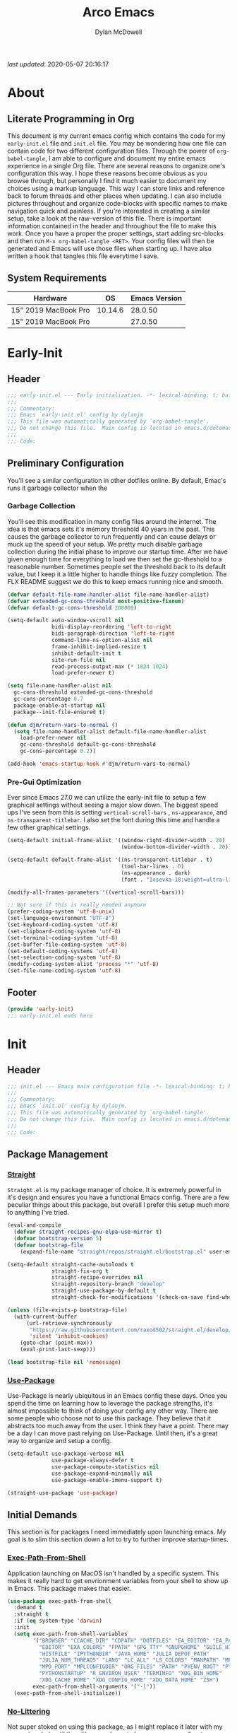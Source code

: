 #+title: Arco Emacs
#+author: Dylan McDowell
#+property: header-args :tangle "~/teton/config/emacs/init.el"

[[file:https://img.shields.io/badge/GNU%20Emacs-28.0.50-b48ead.svg]]

/last updated/: 2020-05-07 20:16:17

* Table of Contents :TOC@2:noexport:
- [[#about][About]]
    - [[#literate-programming-in-org][Literate Programming in Org]]
    - [[#system-requirements][System Requirements]]
- [[#early-init][Early-Init]]
    - [[#header][Header]]
    - [[#preliminary-configuration][Preliminary Configuration]]
    - [[#footer][Footer]]
- [[#init][Init]]
    - [[#header-1][Header]]
    - [[#package-management][Package Management]]
    - [[#initial-demands][Initial Demands]]
    - [[#personal-configuration][Personal Configuration]]
    - [[#built-in-defaults][Built-In Defaults]]
    - [[#user-files][User Files]]
    - [[#themes--aesthetics][Themes & Aesthetics]]
    - [[#meta][Meta]]
    - [[#system][System]]
    - [[#shells][Shells]]
    - [[#project-management][Project Management]]
    - [[#frameworks][Frameworks]]
    - [[#autocompletion][Autocompletion]]
    - [[#documentation][Documentation]]
    - [[#editing-tools][Editing Tools]]
    - [[#writing][Writing]]
    - [[#minor-modes][Minor Modes]]
    - [[#file-explorer][File Explorer]]
    - [[#navigation][Navigation]]
    - [[#org][Org]]
    - [[#email][Email]]
    - [[#media][Media]]
    - [[#version-control][Version Control]]
    - [[#language-server-support][Language Server Support]]
    - [[#syntax--linting][Syntax & Linting]]
    - [[#languages][Languages]]
    - [[#miscellaneous][Miscellaneous]]
    - [[#footer-1][Footer]]
- [[#conclusion][Conclusion]]
- [[#citations][Citations]]

* About
#+ATTR_HTML: :width 500px
#+ATTR_ORG: :width 500px
[[file:assets/config-preview.png]]


** Literate Programming in Org

This document is my current emacs config which contains the code for my =early-init.el= file and =init.el= file. You may be wondering how one file can contain code for two different configuration files. Through the power of =org-babel-tangle=, I am able to configure and document my entire emacs experience in a single Org file. There are several reasons to organize one's configuration this way. I hope these reasons become obvious as you browse through, but personally I find it much easier to document my choices using a markup language. This way I can store links and reference back to forum threads and other places when updating. I can also include pictures throughout and organize code-blocks with specific names to make navigation quick and painless. If you're interested in creating a similar setup, take a look at the raw-version of this file. There is important information contained in the header and throughout the file to make this work. Once you have a proper the proper settings, start adding src-blocks and then run =M-x org-babel-tangle <RET>=. Your config files will then be generated and Emacs will use those files when starting up. I have also written a hook that tangles this file everytime I save.

** System Requirements

| Hardware             |      OS | Emacs Version |
|----------------------+---------+---------------|
| 15" 2019 MacBook Pro | 10.14.6 |       28.0.50 |
| 15" 2019 MacBook Pro |         |       27.0.50 |

* Early-Init
:properties:
:header-args: :tangle "~/teton/config/emacs/early-init.el"
:end:
** Header
#+name: early-init-header-block
#+begin_src emacs-lisp
  ;;; early-init.el --- Early initialization. -*- lexical-binding: t; buffer-read-only: t -*-
  ;;;
  ;;; Commentary:
  ;;; Emacs `early-init.el' config by dylanjm
  ;;; This file was automatically generated by `org-babel-tangle'.
  ;;; Do not change this file.  Main config is located in emacs.d/dotemacs.org
  ;;;
  ;;; Code:
#+end_src

** Preliminary Configuration

You'll see a similar configuration in other dotfiles online. By default, Emac's runs it garbage collector when the

*** Garbage Collection

You'll see this modification in many config files around the internet. The idea is that emacs sets it's memory threshold 40 years in the past. This causes the garbage collector to run frequently and can cause delays or muck up the speed of your setup. We pretty much disable garbage collection during the initial phase to improve our startup time. After we have given enough time for everything to load we then set the gc-theshold to a reasonable number. Sometimes people set the threshold back to its default value, but I keep it a little higher to handle things like fuzzy completion. The FLX README suggest we do this to keep emacs running nice and smooth.

#+name: early-init-gc-block
#+begin_src emacs-lisp
  (defvar default-file-name-handler-alist file-name-handler-alist)
  (defvar extended-gc-cons-threshold most-positive-fixnum)
  (defvar default-gc-cons-threshold 200000)

  (setq-default auto-window-vscroll nil
                bidi-display-reordering 'left-to-right
                bidi-paragraph-direction 'left-to-right
                command-line-ns-option-alist nil
                frame-inhibit-implied-resize t
                inhibit-default-init t
                site-run-file nil
                read-process-output-max (* 1024 1024)
                load-prefer-newer t)

  (setq file-name-handler-alist nil
    gc-cons-threshold extended-gc-cons-threshold
    gc-cons-percentage 0.7
    package-enable-at-startup nil
    package--init-file-ensured t)

  (defun djm/return-vars-to-normal ()
    (setq file-name-handler-alist default-file-name-handler-alist
      load-prefer-newer nil
      gc-cons-threshold default-gc-cons-threshold
      gc-cons-percentage 0.2))

  (add-hook 'emacs-startup-hook #'djm/return-vars-to-normal)
#+end_src

*** Pre-Gui Optimization

Ever since Emacs 27.0 we can utilize the early-init file to setup a few graphical settings without seeing a major slow down. The biggest speed ups I've seen from this is setting =vertical-scroll-bars= , =ns-appearance=, and =ns-transparent-titlebar=. I also set the font during this time and handle a few other graphical settings.

#+name: early-init-pre-gui-block
#+begin_src emacs-lisp
  (setq-default initial-frame-alist '((window-right-divider-width . 20)
                                      (window-bottom-divider-width . 20)))

  (setq-default default-frame-alist '((ns-transparent-titlebar . t)
                                      (tool-bar-lines . 0)
                                      (ns-appearance . dark)
                                      (font . "Iosevka-18:weight=ultra-light:width=expanded")))

  (modify-all-frames-parameters '((vertical-scroll-bars)))

  ;; Not sure if this is really needed anymore
  (prefer-coding-system 'utf-8-unix)
  (set-language-environment "UTF-8")
  (set-keyboard-coding-system 'utf-8)
  (set-clipboard-coding-system 'utf-8)
  (set-terminal-coding-system 'utf-8)
  (set-buffer-file-coding-system 'utf-8)
  (set-default-coding-systems 'utf-8)
  (set-selection-coding-system 'utf-8)
  (modify-coding-system-alist 'process "*" 'utf-8)
  (set-file-name-coding-system 'utf-8)
#+end_src

** Footer

#+name: early-init-footer-block
#+begin_src emacs-lisp
  (provide 'early-init)
  ;;; early-init.el ends here
#+end_src

* Init
** Header
#+name: init-header-block
#+begin_src emacs-lisp
  ;;; init.el --- Emacs main configuration file -*- lexical-binding: t; buffer-read-only: t-*-
  ;;;
  ;;; Commentary:
  ;;; Emacs `init.el' config by dylanjm.
  ;;; This file was automatically generated by `org-babel-tangle'.
  ;;; Do not change this file.  Main config is located in emacs.d/dotemacs.org
  ;;;
  ;;; Code:
#+end_src

** Package Management
*** [[https://github.com/raxod502/straight.el][Straight]]

=Straight.el= is my package manager of choice. It is extremely powerful in it's design and ensures you have a functional Emacs config. There are a few peculiar things about this package, but overall I prefer this setup much more to anything I've tried.

#+name: early-init-straight-block
#+begin_src emacs-lisp
(eval-and-compile
  (defvar straight-recipes-gnu-elpa-use-mirror t)
  (defvar bootstrap-version 5)
  (defvar bootstrap-file
    (expand-file-name "straight/repos/straight.el/bootstrap.el" user-emacs-directory)))

(setq-default straight-cache-autoloads t
              straight-fix-org t
              straight-recipe-overrides nil
              straight-repository-branch "develop"
              straight-use-package-by-default t
              straight-check-for-modifications '(check-on-save find-when-checking))

(unless (file-exists-p bootstrap-file)
  (with-current-buffer
      (url-retrieve-synchronously
       "https://raw.githubusercontent.com/raxod502/straight.el/develop/install.el"
       'silent 'inhibit-cookies)
    (goto-char (point-max))
    (eval-print-last-sexp)))

(load bootstrap-file nil 'nomessage)
#+end_src

*** [[https://github.com/jwiegley/use-package][Use-Package]]

Use-Package is nearly ubiquitous in an Emacs config these days. Once you spend the time on learning how to leverage the package strengths, it's almost impossible to think of doing your config any other way. There are some people who choose not to use this package. They believe that it abstracts too much away from the user. I think they have a point. There may be a day I can move past relying on Use-Package. Until then, it's a great way to organize and setup a config.

#+name: init-block-use-package-block
#+begin_src emacs-lisp
(setq-default use-package-verbose nil
              use-package-always-defer t
              use-package-compute-statistics nil
              use-package-expand-minimally nil
              use-package-enable-imenu-support t)

(straight-use-package 'use-package)
#+end_src

** Initial Demands

This section is for packages I need immediately upon launching emacs. My goal is to slim this section down a lot to try to further improve startup-times.

*** [[https://github.com/purcell/exec-path-from-shell][Exec-Path-From-Shell]]

Application launching on MacOS isn't handled by a specific system. This makes it really hard to get envrionment variables from your shell to show up  in Emacs. This package makes that easier.

#+name: init-exec-path-from-shell-block
#+begin_src emacs-lisp
(use-package exec-path-from-shell
  :demand t
  :straight t
  :if (eq system-type 'darwin)
  :init
  (setq exec-path-from-shell-variables
        '("BROWSER" "CCACHE_DIR" "CDPATH" "DOTFILES" "EA_EDITOR" "EA_PATH"
          "EDITOR" "EXA_COLORS" "FPATH" "GPG_TTY" "GNUPGHOME" "GUILE_HISTORY"
          "HISTFILE" "IPYTHONDIR" "JAVA_HOME" "JULIA_DEPOT_PATH"
          "JULIA_NUM_THREADS" "LANG" "LC_ALL" "LS_COLORS" "MANPATH" "MPD_HOST"
          "MPD_PORT" "MPLCONFIGDIR" "ORG_FILES" "PATH" "PYENV_ROOT" "PYLINTHOME"
          "PYTHONSTARTUP" "R_ENVIRON_USER" "TERMINFO" "XDG_BIN_HOME"
          "XDG_CACHE_HOME" "XDG_CONFIG_HOME" "XDG_DATA_HOME" "ZSH")
        exec-path-from-shell-arguments '("-l"))
  (exec-path-from-shell-initialize))
#+end_src

*** [[https://github.com/emacscollective/no-littering][No-Littering]]

Not super stoked on using this package, as I might replace it later with my own setup, but until then it's a good way to keep your emacs directory clean.

#+name: init-no-littering-block
#+begin_src emacs-lisp
(use-package no-littering
  :demand t
  :straight t
  :init
  (setq no-littering-etc-directory "~/.cache/emacs/etc/"
        no-littering-var-directory "~/.cache/emacs/var/"))
#+end_src

*** [[https://gitlab.com/jjzmajic/compdef][Compdef]]
#+name: init-compdef-block
#+begin_src emacs-lisp
(use-package compdef
  :demand t
  :straight (:host gitlab :repo "jjzmajic/compdef"))
#+end_src

*** [[https://github.com/raxod502/el-patch][El-Patch]]

Great package by the same author of Straight.el. It's similar to adding advice to functions but with a twist. Helpful if you need to future proof your emacs or need to alter a function from a package.

#+name: init-el-patch-block
#+begin_src emacs-lisp
  (use-package el-patch
    :demand t
    :straight t)
#+end_src

*** [[https://github.com/noctuid/general.el][General]]

Great package for managing key-bindings and other customizations.

#+name: init-general-block
#+begin_src emacs-lisp
  (use-package general
    :demand t :straight t)
#+end_src

*** [[https://github.com/raxod502/blackout][Blackout]]

Similar to packages like minions, diminish, or delight. You can alter how your minor and major modes show up in the mode-line.

#+name: init-blackout-block
#+begin_src emacs-lisp
  (use-package blackout
    :demand t
    :straight (:host github :repo "raxod502/blackout"))
#+end_src

*** [[https://github.com/magnars/dash.el][Dash]]

Great Elisp library that I use throughout my config.

#+name: init-dash-block
#+begin_src emacs-lisp
  (use-package dash
    :demand t :straight t)
#+end_src

*** [[https://github.com/rejeep/f.el][F]]

Great Elisp library used throughout my config

#+name: init-f-block
#+begin_src emacs-lisp
  (use-package f
    :demand t
    :straight t)

  (use-package s
    :demand t
    :straight t)
#+end_src

*** [[https://orgmode.org/worg/org-contrib/][Org-Plus-Contrib]]

We need to intercept the built-in org-version that ships with emacs. For some reason we have to do this early. I'm not really sure why though.

#+name: ini-org-plus-contrib-block
#+begin_src emacs-lisp
  (straight-use-package
   '(org :host github :repo "emacs-straight/org-mode" :local-repo "org"))
#+end_src

** Personal Configuration
*** Variables

Here are some of my personal variables that I will need to refer to at some point.

#+name: init-variables-block
#+begin_src emacs-lisp
  (defvar djm--assets-directory    (concat user-emacs-directory "assets/"))
  (defvar djm--lisp-directory      (concat user-emacs-directory "lisp/"))
  (defvar djm--straight-directory  (concat user-emacs-directory "straight/"))
  (defvar djm--yasnippet-directory (concat user-emacs-directory "snippets/"))

  (defvar djm--org-agenda-directory (getenv "ORG_FILES"))

  (defvar djm--custom-file  (no-littering-expand-etc-file-name "custom.el"))
  (defvar arco--user-secret-file (no-littering-expand-etc-file-name "secret.el"))

  (defvar djm--auto-save-file-cache "~/.cache/emacs/var/backups/")

  (defconst EMACS28+ (> emacs-major-version 27))
  (defconst IS-MAC (eq system-type 'darwin))
#+end_src

*** Functions
**** Active-Intervals

This function is a great way to conditional run functions at different intervals. For example, take a look at my =recentf= config. Code taken from [[https://github.com/noctuid/dotfiles/blob/master/emacs/.emacs.d/awaken.org][noctuid dotfiles.]]

#+name: init-active-interval-block
#+begin_src emacs-lisp
  (defmacro arco/run-at-active-interval (interval idle-interval &rest body)
    "Every INTERVAL seconds, unless idle for > IDLE-INTERVAL seconds, run BODY.
  Also, after IDLE-INTERVAL seconds of idle time, run BODY. This allows using an
  idle timer to quickly run BODY when Emacs becomes idle but also ensures that
  BODY is run periodically even if Emacs is actively being used."
    (declare (indent 2))
    `(progn
       (run-at-time (current-time) ,interval
                    (lambda ()
                      (let* ((idle-time (current-idle-time))
                             (idle-secs (when idle-time
                                          (float-time idle-time))))
                        (unless (and idle-secs
                                     (> idle-secs ,idle-interval))
                          ,@body))))
       (run-with-idle-timer ,idle-interval t (lambda () ,@body))))
#+end_src

**** Screen-Capture

A quick work around function to easily snap screenshots of lecture videos while taking notes. Use the prefix command =C-u M-x emacs-screen-capture RET= to insert it automatically as an org link.

#+name: init-screen-capture-block
#+begin_src emacs-lisp
(defun emacs-screen-capture (arg &optional name dir format)
  (interactive "P")
  (let* ((format (completing-read "Screenshot Format: "
                                  '(".png" ".pdf" ".jpg" ".tiff" ".svg")))
         (name (or name (read-string "Name of Screenshot: " nil)))
         (dir (or dir (read-directory-name (format "Save %s%s to: " name format))))
         (fp (concat dir name format))
         (abb-fp (concat "file:" (file-relative-name fp))))
    (set-process-sentinel
     (start-process-shell-command
      "imagecapture" nil (format "screencapture -i %s" fp))
     `(lambda (process msg)
        (when (memq (process-status process) '(exit signal))
          (message (concat (process-name process) " - " msg))
          (when (equal #',current-prefix-arg '(4))
            (org-insert-link nil ,abb-fp nil)))))))
#+end_src

**** WGET-Thing-At-Point

I needed this function to download a list of pdfs that were written as links in a textfile. It was pretty useful.

#+name: init-wget-thing-at-point-block
#+begin_src emacs-lisp
  (defun wget-thing-at-point ()
    (interactive)
    (let* ((name (read-string "Name of File: " nil))
           (dir (read-directory-name (format "Save %s to: " name)))
           (fp (concat dir name))
           (url (thing-at-point 'url)))
      (url-copy-file url fp)))
#+end_src

**** Protect Buffers

There are certain buffers I don't want to delete on accident. Code taken from [[https://github.com/rememberYou/.emacs.d/blob/master/config.org][rememberYou dotfiles.]]

#+name: init-protected-buffers-func-block
#+begin_src emacs-lisp
  (defvar *protected-buffers* '("*scratch*" "*Messages*"))

  (defun arco/protected-buffers ()
    "Protects some buffers from being killed."
    (dolist (buffer *protected-buffers*)
      (if (get-buffer buffer)
          (with-current-buffer buffer
            (emacs-lock-mode 'kill))
        (get-buffer-create buffer)
        (with-current-buffer buffer
          (emacs-lock-mode 'kill)))))

  (general-add-hook 'emacs-startup-hook #'arco/protected-buffers)
#+end_src

**** Async Tangle

This saves me tons of time tangling this config file. Code taken from [[https://github.com/rememberYou/.emacs.d/blob/master/config.org][rememberYou dotfiles.]]

#+name: init-async-tangle-func-block
#+begin_src emacs-lisp
  (defvar *config-file* (expand-file-name "dotemacs.org" user-emacs-directory)
    "The Configuration File.")

  (defvar *config-last-change* (nth 5 (file-attributes *config-file*))
    "Last modification time of the configuration file.")

  (defvar *show-async-tangle-results* nil
    "Keeps *emacs* async buffers arround for later inspection.")

  (defun djm/config-updated ()
    "Checks if the configuration file has been updated since the last time."
    (time-less-p *config-last-change*
                 (nth 5 (file-attributes *config-file*))))

  (defun djm/config-tangle ()
    "Tangle the org file asynchronously."
    (when (djm/config-updated)
      (setq *config-last-change*
            (nth 5 (file-attributes *config-file*)))
      (djm/async-babel-tangle *config-file*)))

  (defun djm/async-babel-tangle (org-file)
    "Tangles org-file async"
    (let ((init-tangle-start-time (current-time))
          (file (buffer-file-name))
          (async-quiet-switch "-q"))
      (async-start
       `(lambda ()
          (require 'org)
          (org-babel-tangle-file ,org-file))
       (unless *show-async-tangle-results*
         `(lambda (result)
            (if result
                (message "SUCCESS: %s successfully tangled (%.2fs)."
                         ,org-file
                         (float-time (time-subtract (current-time)
                                                    ',init-tangle-start-time)))
              (message "ERROR: %s as tangle failed." ,org-file)))))))
#+end_src

**** Run-Python-Tests
#+name: init-run-python-tests-block
#+begin_src emacs-lisp
  (defun arco/run-python-tests ()
    (interactive)
    (cd (expand-file-name "~/Documents/College/OMSCS/cs7637-kbai/projects/KBAI-package-python/Project-Code-Python"))
    (call-process-shell-command "python RavensProject.py")
    (find-file-noselect "SetResults.csv")
    (display-buffer "SetResults.csv"
                    '((display-buffer-below-selected display-buffer-at-bottom)
                      (inhibit-same-window . t)
                      (window-height . 15)))
    (with-current-buffer "SetResults.csv"
      (csv-mode)
      (csv-align-mode)))
#+end_src

**** Temp Buffers

Sometimes I need a different scratch buffer to do some work on.

#+name: init-temp-buffers-block
#+begin_src emacs-lisp
  (defun arco/new-scratch ()
    "open up a guaranteed new scratch buffer"
    (interactive)
    (switch-to-buffer (cl-loop for num from 0
                               for name = (format "blah-%03i" num)
                               while (get-buffer name)
                               finally return name)))
#+end_src

**** Font-Config

Fonts are a pain in the *ASS* in Emacs for some reason. I'm still working on setting this up perfectly but I do set up Apple-Emoji Support.

#+name: init-font-config-block
#+begin_src emacs-lisp
(defun setup-main-fonts (frame)
  "Determine font-size based on FRAME."
  (select-frame frame)
  (when (display-graphic-p frame)
    (let ((default-height)
          (variable-pitch-height))
      (when window-system
        (if (> (x-display-pixel-width) 2000)
            (progn
              (setq variable-pitch-height 170)
              (setq default-height 180))
          (progn
            (setq variable-pitch-height 135)
            (setq default-height 140)))

        (set-face-attribute 'default nil
                            :family "Iosevka SS07"
                            :weight 'ultra-light
                            :width 'extra-expanded
                            :height default-height)))))

(defun configure-fonts (frame)
  "Set up fonts for FRAME.
    Set the default font, and configure various overrides for
    symbols, emojis, greek letters, as well as fall backs for."
  ;; Additional fonts for special characters and fallbacks
  ;; Test range: 🐷 ❤ ⊄ ∫ 𝛼 α 🜚 Ⓚ
  ;; ()[]{}<>«»‹›
  ;; 6bB8&0ODdo
  ;; 1tiIlL|
  ;; !ij
  ;; 5$Ss
  ;; 7Zz
  ;; gqp
  ;; nmMN
  ;; uvvwWuuw
  ;; x×X
  ;; .,·°;:¡!¿?
  ;; :;
  ;; `'
  ;; ‘’
  ;; ''"
  ;; '
  ;; "
  ;; “”
  ;; —-~≈=_.…
  ;; Sample character set
  ;; Check for monospacing and Greek glyphs
  ;; ABCDEFGHIJKLMNOPQRSTUVWXYZ
  ;; abcdefghijklmnopqrstuvwxyz
  ;; 1234567890#%^*
  ;; ΑΒΓΔΕΖΗΘΙΚΛΜΝΞΟΠΡΣΤΥΦΧΨΩ
  ;; αβγδεζηθικλμνξοπρστυφχψω
  (dolist (script '(symbol mathematical))
    (set-fontset-font "fontset-default" script
                      (font-spec :family "XITS Math" :weight 'normal) nil nil))

  ;; Define a font set stack for symbols, greek and math characters
  (dolist (script '(symbol greek))
    (set-fontset-font "fontset-default" script
                      (font-spec :family "Symbola") nil 'append))

  ;; Colored Emoji on OS X, prefer over everything else!
  (set-fontset-font "fontset-default" 'unicode
                    (font-spec :family "Symbola") nil nil)
  (set-fontset-font "fontset-default" 'unicode
                    (font-spec :family "Apple Color Emoji") nil 'prepend)

  ;; Apple Symbols for everything else
  (set-fontset-font "fontset-default" nil
                    (font-spec :family "Apple Symbols") nil 'append))
#+end_src

**** Clean-Up Yanked Text

Sourced from [[https://github.com/chrisbarrett/.emacs.d/blob/master/config/config-basic-settings.el][chrisbarret]].

#+name: init-yank-ws-cleanup-block
#+begin_src emacs-lisp
(defun arco/yank-ws-cleanup (&rest _)
  (whitespace-cleanup)
  (delete-trailing-whitespace))

(general-add-advice #'insert-for-yank :after #'arco/yank-ws-cleanup)
#+end_src

**** Clipboard-Integration

Better clipboard integration for non-gui emacs. Code taken from [[https://github.com/raxod502/radian/blob/develop/emacs/radian.el][radian.el]].
#+name: init-clipboard-integration-block
#+begin_src emacs-lisp
(unless (display-graphic-p)
  (defvar clipboard-last-copy nil)

  (eval-and-compile
    (defun arco/clipboard-paste ()
      (let* ((default-directory "/")
             (text (shell-command-to-string "pbpaste")))
        (unless (string= text clipboard-last-copy)
          text)))

    (defun arco/clipboard-copy (text)
      (let* ((default-directory "/")
             (process-connection-type nil)
             (proc (start-process "pbcopy" nil "pbcopy")))
        (process-send-string proc text)
        (process-send-eof proc))
      (setq clipboard-last-copy text)))

  (general-setq interprogram-paste-function #'arco/clipboard-paste)
  (general-setq interprogram-cut-function #'arco/clipboard-copy))

#+end_src

*** Hooks, Macros & Advice

This just changes the time-stamp at the top of my config. It's super annoying to try and find up-to-date config files online and always hard to tell just by commit times. I want people to see exactly when this file was last updated.
#+name: init-personal-hooks-block
#+begin_src emacs-lisp
  (general-add-hook 'write-file-functions 'time-stamp)
#+end_src

Taken from [[https://github.com/raxod502/radian/blob/develop/emacs/radian.el][radian.el]].
#+name: init-advice-block
#+begin_src emacs-lisp
(defun arco/always-exit-minibuffer-first ()
  (if-let ((minibuffer (active-minibuffer-window)))
      (with-current-buffer (window-buffer minibuffer)
        (minibuffer-keyboard-quit))
    (funcall keyboard-quit)))

(general-add-advice #'arco/always-exit-minibuffer-first :around 'keyboard-quit)
#+end_src

#+name: init-misc-settings-block
#+begin_src emacs-lisp
(mapc (lambda (c)
        (set-char-table-range auto-fill-chars c t)) "!-=+]};:'\",.?")
#+end_src

*** Keybindings & Aliases

#+name: init-personal-keybindings-block
#+begin_src emacs-lisp
  (general-define-key
   "C-z" nil
   "s-m" nil)
#+end_src

#+name: init-aliases-block
#+begin_src emacs-lisp
(fset 'yes-or-no-p 'y-or-n-p)
(fset 'display-startup-echo-area-message 'ignore)
(fset 'view-hello-file 'ignore)
(fset 'custom-safe-themes 't)
#+end_src

#+name: init-aliases-block
#+begin_src emacs-lisp
(defalias 'qr #'query-replace)
(defalias 'qrr #'query-replace-regexp)
#+end_src

** Built-In Defaults
*** Abbrev (Built-In)

I might set-up some abbreviations in the future. This is more a placeholder block until then.

#+name: init-abbrev-block
#+begin_src emacs-lisp
  (use-package abbrev
    :blackout t
    :straight (:type built-in)
    :config
    (general-setq abbrev-file-name (no-littering-expand-var-file-name "abbrevs")
                  only-global-abbrevs nil))
#+end_src

*** Advice (Built-In)

Ignore those warnings from the old advice system.

#+name: init-advice-block
#+begin_src emacs-lisp
  (use-package advice
    :straight (:type built-in)
    :config
    (general-setq ad-redefinition-action 'accept))
#+end_src

*** Align (Built-In)

Align can be a pretty powerful tool, I just have to learn how to use it better.
#+name: init-align-block
#+begin_src emacs-lisp
  (use-package align
    :straight (:type built-in)
    :general
    ("C-x a a" #'align-regexp))
#+end_src

*** Ansi-Color (Built-In)

Here we can setup proper coloring for compile buffers.

#+name: init-ansi-color-block
#+begin_src emacs-lisp
  (use-package ansi-color
    :straight (:type built-in)
    :ghook ('compilation-filter-hook #'compilation-ansi-color-process-output)
    :functions (ansi-color-apply-on-region)
    :preface
    (defun compilation-ansi-color-process-output ()
      (ansi-color-process-output nil)
      (set (make-local-variable 'comint-last-output-start)
           (point-marker)))
    :config
    (general-setq ansi-color-for-comint-mode t))
#+end_src

*** Auth-Source (Built-In)
#+name: init-auth-source-block
#+begin_src emacs-lisp
  (use-package auth-source
    :straight (:type built-in)
    :config
    (general-setq auth-sources `(,(no-littering-expand-etc-file-name "authinfo.gpg")
                                 ,(no-littering-expand-etc-file-name "authinfo"))
                  auth-source-do-cache t))
#+end_src

*** Autorevert (Built-In)

#+name: init-autorevert-block
#+begin_src emacs-lisp
  (use-package autorevert
    :straight (:type built-in)
    :ghook ('emacs-startup-hook #'global-auto-revert-mode)
    :config
    (general-setq auto-revert-verbose nil
                  auto-revert-check-vc-info t
                  global-auto-revert-non-file-buffers t
                  auto-revert-interval 1
                  revert-without-query '(".*")
                  auto-revert-use-notify nil))
#+end_src

*** Bookmark (Built-In)

#+name: init-bookmark-block
#+begin_src emacs-lisp
  (use-package bookmark
    :straight (:type built-in)
    :config
    (general-setq bookmark-save-flag +1))
#+end_src

*** Browse-Url (Built-In)

#+name: init-browse-url-block
#+begin_src emacs-lisp
  (use-package browse-url
    :straight (:type built-in))
#+end_src

*** Calculator (Built-In)

Let's add a few helpful units to the calculator.

#+name: init-calc-block
#+begin_src emacs-lisp
  (use-package calc
    :straight (:type built-in)
    :config
    (general-setq math-additional-units
                  '((GiB "1024 * MiB" "Giga Byte")
                    (MiB "1024 * KiB" "Mega Byte")
                    (KiB "1024 * B" "Kilo Byte")
                    (B nil "Byte")
                    (Gib "1024 * Mib" "Giga Bit")
                    (Mib "1024 * Kib" "Mega Bit")
                    (Kib "1024 * b" "Kilo Bit")
                    (b "B / 8" "Bit"))))
#+end_src

*** Calendar (Built-In)

#+name: init-calendar-block
#+begin_src emacs-lisp :tangle no
  (use-package calendar
    :straight (:type built-in)
    :ghook ('calendar-today-visible-hook #'calendar-mark-today)
    :config
    (general-setq calendar-longitude 43.492
                  calendar-latitude -112.034
                  calendar-location-name "Idaho Falls, Idaho"
                  calendar-holiday-marker t))
#+end_src

*** Checkdoc (Built-In)

#+name: init-checkdoc-block
#+begin_src emacs-lisp
  (use-package checkdoc
    :straight (:type built-in)
    :config
    (put 'checkdoc-package-keywords-flag 'safe-local-variable #'booleanp))
#+end_src

*** CL-Lib (Built-In)

#+name: init-cl-lib-block
#+begin_src emacs-lisp
  (use-package cl-lib
    :demand t :straight (:type built-in))
#+end_src

*** Comint (Built-In)

#+name: init-comint-block
#+begin_src emacs-lisp
  (use-package comint
    :straight (:type built-in)
    :config
    (general-setq comint-prompt-read-only t
                  comint-move-point-for-output t
                  comint-scroll-show-maximum-output t
                  comint-scroll-to-bottom-on-output t
                  comint-scroll-to-botom-on-input t))
#+end_src

*** Compile (Built-In)

#+name: init-compile-block
#+begin_src emacs-lisp
  (use-package compile
    :straight (:type built-in)
    :config
    (general-setq compilation-message-face 'compilation-base-face
                  compilation-always-kill t
                  compilation-ask-about-save nil
                  compilation-scroll-output 'first-error))
#+end_src

*** Conf-Mode (Built-In)

#+name: init-conf-mode-block
#+begin_src emacs-lisp
(use-package conf-mode
  :straight (:type built-in)
  :mode ("\\.i$" . conf-mode))
#+end_src

*** Cus-Start (Built-In)

I bassically use this block to load all settings that don't have a loaded emacs library.

#+name: init-cus-start-block
#+begin_src emacs-lisp
(use-package cus-start
  :straight (:type built-in)
  :init
  (general-setq-default auto-save-list-file-prefix nil
                        auto-save-list-file-name nil
                        auto-window-vscroll nil
                        bidi-paragraph-separate-re "^"
                        bidi-paragraph-start-re "^"
                        cursor-in-non-selected-windows nil
                        cursor-type 'bar
                        delete-by-moving-to-trash t
                        disabled-command-function nil
                        default-directory "$HOME"
                        echo-keystrokes 0.02
                        fast-but-imprecise-scrolling nil
                        ffap-machine-p-known 'reject
                        fill-column 82
                        frame-resize-pixelwise t
                        frame-title-format '("Emacs")
                        highlight-nonselected-windows nil
                        history-delete-duplicates t
                        history-length 3000
                        icon-title-format frame-title-format
                        indicate-buffer-boundaries nil
                        indicate-empty-lines nil
                        initial-major-mode 'fundamental-mode
                        initial-scratch-message ";; Welcome to the Church of Emacs! 🙏\n"
                        inhibit-compacting-font-caches t
                        inhibit-startup-echo-area-message t
                        inhibit-startup-screen t
                        indent-tabs-mode nil
                        resize-mini-windows 'grow-only
                        max-mini-window-height 0.20
                        ring-bell-function #'ignore
                        scroll-conservatively 101
                        scroll-margin 5
                        scroll-preserve-screen-position t
                        scroll-step 1
                        sentence-end-double-space nil
                        tab-always-indent 'complete
                        tab-width 4
                        truncate-lines t
                        truncate-partial-width-windows nil
                        use-dialog-box nil
                        use-file-dialog nil
                        visible-bell nil
                        window-combination-resize t
                        window-resize-pixelwise t
                        word-wrap t
                        x-underline-at-descent-line t
                        underline-minimum-offset 0))
#+end_src

*** Dabbrev (Built-In)
#+name: init-dabbrev-block
#+begin_src emacs-lisp
  (use-package dabbrev
    :straight (:type built-in)
    :commands (dabbrev-expand dabbrev-completion)
    :config
    (general-setq dabbrev-abbrev-char-regexp "\\sw\\|\\s_"
                  dabbrev-abbrev-skip-leading-regexp "\\$\\|\\*\\|/\\|="
                  dabbrev-backward-only nil
                  dabbrev-case-distinction nil
                  dabbrev-case-fold-search t
                  dabbrev-case-replace nil
                  dabbrev-check-other-buffers t
                  dabbrev-eliminate-newlines nil
                  dabbrev-upcase-means-case-search t))
#+end_src

*** Delsel (Built-In)

#+name: init-delsel-block
#+begin_src emacs-lisp
  (use-package delsel
    :straight (:type built-in)
    :ghook ('emacs-startup-hook #'delete-selection-mode))
#+end_src

*** Doc-View (Built-In)

#+name: init-doc-view-block
#+begin_src emacs-lisp
  (use-package doc-view
    :straight (:type built-in)
    :config
    (general-setq doc-view-continuous t))
#+end_src

*** Ediff (Built-In)

#+name: init-ediff-block
#+begin_src emacs-lisp
  (use-package ediff
    :straight (:type built-in)
    :config
    (general-setq ediff-window-setup-function #'ediff-setup-windows-plain
                  ediff-diff-options "-w"
                  ediff-split-window-function #'split-window-horizontally))
#+end_src

*** Eldoc (Built-In)
#+name: init-eldoc-block
#+begin_src emacs-lisp
(use-package eldoc
  :blackout t
  :straight (:type built-in)
  :ghook ('prog-mode-hook #'turn-on-eldoc-mode)
  :config
  (general-setq eldoc-idle-delay 0.2
                eldoc-echo-area-use-multiline-p nil))
#+end_src

*** Electric (Built-In)

#+name: init-electric-block
#+begin_src emacs-lisp
  (use-package electric
    :straight (:type built-in)
    :gfhook #'electric-indent-mode
    :config
    (general-setq electric-pair-inhibit-predicate 'electric-pair-conservative-inhibit
                  electirc-pair-preserve-balance t
                  electric-pair-pairs '((8216 . 8217)
                                        (8220 . 8221)
                                        (171 . 187))
                  electric-pair-skip-self 'electric-pair-default-skip-self
                  electric-pair-skip-whitespace nil
                  electric-pair-skip-whitespace-chars '(9 10 32)
                  electric-quote-context-sensitive t
                  electric-quote-paragraph t
                  electric-quote-string nil
                  electric-quote-replace-double t)
    (general-setq-default electric-indent-chars '(?\n ?\^?)))

#+end_src

*** Epa (Built-In)

#+name: init-epa-block
#+begin_src emacs-lisp
  (use-package epa
    :straight (:type built-in)
    :config
    (general-setq epa-replace-original-text 'ask))
#+end_src

*** Epg (Built-In)

#+name: init-epg-block
#+begin_src emacs-lisp
  (use-package epg
    :straight (:type built-in)
    :config
    (general-setq epg-pinentry-mode 'loopback))
#+end_src

*** Ert (Built-In)
#+name: init-ert-block
#+begin_src emacs-lisp
  (use-package ert
    :straight (:type built-in))
#+end_src

*** Eshell (Built-In)

#+name: init-eshell-block
#+begin_src emacs-lisp
  (use-package eshell
    :straight (:type built-in))
#+end_src

*** Eww (Built-In)

#+name: init-web-browsing-block
#+begin_src emacs-lisp
  (use-package shr
    :straight (:type built-in)
    :commands (eww
               eww-browse-url)
    :config
    (general-setq browse-url-browser-function 'eww-browse-url
                  shr-use-fonts nil
                  shr-use-colors nil
                  shr-max-image-proportion 0.2
                  shr-width (current-fill-column)))

  (use-package shr-tag-pre-highlight
    :demand t
    :straight t
    :after shr
    :config
    (add-to-list 'shr-external-rendering-functions
                 '(pre . shr-tag-pre-highlight)))
#+end_src

*** Face-Remap (Built-In)

#+name: init-face-remap-block
#+begin_src emacs-lisp
(use-package face-remap
  :blackout (buffer-face-mode . "")
  :straight (:type built-in))
#+end_src

*** Files (Built-In)

#+name: init-files-block
#+begin_src emacs-lisp
  (use-package files
    :straight (:type built-in)
    :config
    (general-setq-default auto-mode-case-fold nil
                          auto-save-file-name-transforms `((".*" ,djm--auto-save-file-cache t))
                          backup-by-copying t
                          backup-directory-alist `((".*" . ,djm--auto-save-file-cache))
                          confirm-kill-processes nil
                          confirm-nonexistent-file-or-buffer nil
                          create-lockfiles nil
                          delete-old-versions t
                          enable-local-variables :all
                          find-file-suppress-same-file-warnings t
                          find-file-visit-truename t
                          insert-directory-program "gls"
                          kept-new-versions 6
                          large-file-warning-threshold 10000000000
                          require-final-newline t
                          select-enable-clipboard t
                          version-control t
                          view-read-only t))
#+end_src

*** Flyspell (Built-In)

#+name: init-flyspell-block
#+begin_src emacs-lisp
  (use-package flyspell
    :straight (:type built-in)
    :config
    (general-setq flyspell-abbrev-p t
                  flyspell-use-global-abbrev-table-p t
                  flyspell-issue-welcome-flag nil
                  flyspell-issue-message-flag nil))
#+end_src

*** Font-Core (Built-In)
#+name: init-font-core-block
#+begin_src emacs-lisp
(use-package font-core
  :straight (:type built-in)
  :init
  (global-font-lock-mode))
#+end_src

*** Frame (Built-In)

#+name: init-frame-block
#+begin_src emacs-lisp
(use-package frame
  :straight (:type built-in)
  :config
  (general-setq window-divider-default-places t
                window-divider-default-bottom-width 1
                window-divider-default-right-width 1)
  (blink-cursor-mode -1)
  (tooltip-mode -1)
  ;;(mouse-wheel-mode -1)
  (global-so-long-mode +1)
  (unless (display-graphic-p)
    (menu-bar-mode -1)))
#+end_src

*** Gnutls (Built-In)
#+name: init-gnutls-block
#+begin_src emacs-lisp
  (use-package gnutls
    :straight (:type built-in)
    :config
    (general-setq gnutls-verify-error t
          gnutls-min-prime-bits 2048
          tls-checktrust gnutls-verify-error))

#+end_src

*** Goto-Addr (Built-In)

#+name: init-goto-addr-block
#+begin_src emacs-lisp
  (use-package goto-addr
    :straight (:type built-in)
    :ghook ('text-mode-hook #'goto-address-mode)
    :ghook ('prog-mode-hook #'goto-address-prog-mode))
#+end_src

*** Help (Built-In)

#+name: init-help-block
#+begin_src emacs-lisp
  (use-package help
    :straight (:type built-in)
    :gfhook 'visual-line-mode
    :config
    (general-setq help-window-select 'always)
    (general-add-advice 'help-window-display-message :override #'ignore))
#+end_src

*** Hideshow (Built-In)
#+name: init-hideshow-block
#+begin_src emacs-lisp
(use-package hideshow
  :blackout (hs-minor-mode . "")
  :straight (:type built-in)
  :ghook ('prog-mode-hook #'hs-minor-mode))
#+end_src

*** Hippie-Expand (Built-In)
#+name: init-hippie-expand-block
#+begin_src emacs-lisp
  (use-package hippie-exp
    :straight (:type built-in)
    :after (dabbrev)
    :general
    ("M-/" #'hippie-expand)
    :config
    (general-setq hippie-expand-try-functions-list
                  '(try-expand-dabbrev-visible
                    try-expand-dabbrev
                    try-expand-dabbrev-all-buffers
                    try-expand-dabbrev-from-kill
                    try-expand-list-all-buffers
                    try-expand-list
                    try-expand-line-all-buffers
                    try-expand-line
                    try-complete-file-name-partially
                    try-complete-file-name
                    try-expand-all-abbrevs)
                  hippie-expand-verbose nil))
#+end_src

*** iComplete (Built-In)
#+name: init-icomplete-block
#+begin_src emacs-lisp
(use-package icomplete
  :straight (:type built-in)
  :config
  (general-setq icomplete-delay-completions-threshold 0
                icomplete-max-chars 0
                icomplete-compute-delay 0
                icomplete-show-matches-on-no-input t
                icomplete-hide-common-prefix nil
                icomplete-prospects-height 1
                icomplete-separator " · "
                icomplete-with-completion-tables t
                icomplete-in-buffer t)

  (fido-mode -1)
  (icomplete-mode +1))
#+end_src

*** iElm (Built-In)

#+name: init-ielm-block
#+begin_src emacs-lisp
(use-package ielm
  :straight (:type built-in)
  :config
  (general-add-hook 'inferior-emacs-lisp-mode-hook #'hs-minor-mode)

  (add-to-list 'display-buffer-alist
               `(,(rx bos "*ielm*" eos)
                 (display-buffer-reuse-window display-buffer-in-side-window)
                 (side . right)
                 (window-width . 80))))
#+end_src

*** iMenu (Built-In)

#+name: init-imenu-block
#+begin_src emacs-lisp
  (use-package imenu
    :straight (:type built-in))
#+end_src

*** iSearch (Built-In)

#+name: init-isearch-block
#+begin_src emacs-lisp
  (use-package isearch
    :straight (:type built-in)
    :config
    (general-setq lazy-highlight-initial-delay 0
                  search-highlight t
                  search-whitespace-regexp ".*?"
                  isearch-lax-whitespace t
                  isearch-regexp-lax-whitespace nil
                  isearch-lazy-highlight t
                  isearch-lazy-count t
                  lazy-count-prefix-format "(%s/%s) "
                  lazy-count-suffix-format nil
                  isearch-yank-on-move 'shift
                  isearch-allow-scroll 'unlimited))
#+end_src

*** iSpell (Built-In)

#+name: init-ispell-block
#+begin_src emacs-lisp
  (use-package ispell
    :straight (:type built-in)
    :preface
    (defun djm/fetch-hunspell-dictionary ()
      (unless (file-exists-p "~/Library/Spelling/en_US.aff")
        (shell-command "bash $DOTFILES/bootstrap/setup-dictionaries.sh")))
    :config
    (djm/fetch-hunspell-dictionary)
    (general-setq ispell-dictionary "en_US"
                  ispell-program-name (executable-find "hunspell")
                  ispell-really-hunspell t
                  ispell-silently-savep t)
    (dolist (regions '((":\\(PROPERTIES\\|LOGBOOK\\):" . ":END:")
                       ("#\\+BEGIN_SRC" . "#\\+END_SRC")
                       ("#\\+BEGIN_EXAMPLE" . "#\\+END_EXAMPLE")))
      (general-pushnew regions ispell-skip-region-alist)))
#+end_src

*** Make-Mode (Built-In)

#+name: init-makefile-block
#+begin_src emacs-lisp
  (use-package make-mode
    :straight (:type built-in)
    :blackout ((makefile-automake-mode . "Makefile")
               (makefile-gmake-mode . "Makefile")
               (makefile-makepp-mode . "Makefile")
               (makefile-bsdmake-mode . "Makefile")
               (makefile-imake-mode . "Makefile"))
    :init
    (general-add-hook 'makefile-mode-hook '(lambda () (setq-local indent-tabs-mode t))))
#+end_src

*** Message (Built-In)
#+name: init-message-block
#+begin_src emacs-lisp
  (use-package message
    :straight (:type built-in)
    :config
    (general-setq send-mail-function 'sendmail-send-it
                  sendmail-program "/usr/local/bin/msmtp"
                  mail-specify-envelope-from t
                  message-sendmail-envelope-from 'header
                  mail-envelope-from 'header))
#+end_src

*** Minibuffer (Built-In)

#+name: init-mini-buffer-block
#+begin_src emacs-lisp
  (use-package minibuffer
    :straight (:type built-in)
    :init
    (defun djm/minibuffer-setup-hook ()
      (general-setq gc-cons-threshold extended-gc-cons-threshold))

    (defun djm/minibuffer-exit-hook ()
      (general-setq gc-cons-threshold default-gc-cons-threshold))

    (general-add-hook 'minibuffer-setup-hook #'djm/minibuffer-setup-hook)
    (general-add-hook 'minibuffer-exit-hook #'djm/minibuffer-exit-hook)
    (general-add-hook 'minibuffer-setup-hook #'cursor-intangible-mode)
    :config
    (general-setq completion-cycle-threshold 3
                  completion-flex-nospace nil
                  completion-pcm-complete-word-inserts-delimiters t
                  completion-pcm-word-delimiters "-_./:| "
                  completion-show-help nil
                  completion-styles '(partial-completion substring initials flex)
                  completion-category-overrides '((file (styles initials basic))
                                                  (buffer (styles initials basic))
                                                  (info-menu (styles basic)))
                  completions-format 'vertical
                  read-answer-short t
                  read-buffer-completion-ignore-case t
                  read-file-name-completion-ignore-case t
                  resize-mini-windows t)
    (file-name-shadow-mode +1)
    (minibuffer-depth-indicate-mode +1)
    (minibuffer-electric-default-mode))
#+end_src

*** New-Comment (Built-In)
#+name: init-new-comment-block
#+begin_src emacs-lisp
  (use-package newcomment
    :straight (:type built-in)
    :config
    (general-setq comment-empty-lines t
                  comment-fill-column nil
                  comment-multi-line t
                  comment-style 'multi-line))
#+end_src

*** NS-Win (Built-In)

#+name: init-ns-win-block
#+begin_src emacs-lisp
  (use-package ns-win
    :straight (:type built-in)
    :config
    (general-setq mac-command-modifier 'meta
                  mac-option-modifier 'super
                  mac-right-control-modifier 'hyper))
#+end_src

*** Outline (Built-In)

#+name: init-outline-block
#+begin_src emacs-lisp
(use-package outline
  :blackout t
  :straight (:type built-in))
#+end_src

*** Paren (Built-In)

#+name: init-paren-block
#+begin_src emacs-lisp
  (use-package paren
    :straight (:type built-in)
    :ghook ('emacs-startup-hook #'show-paren-mode)
    :config
    (general-setq show-paren-delay 0
                  show-paren-style 'parenthesis
                  show-paren-when-point-in-periphery t
                  show-paren-when-point-inside-paren nil))
#+end_src

*** Pixel-Scroll (Built-In)

#+name: init-pixel-scroll-block
#+begin_src emacs-lisp
  (use-package pixel-scroll
    :straight (:type built-in)
    :ghook 'emacs-startup-hook)
#+end_src

*** Proced (Built-In)
#+name: init-proced (built-in)-block
#+begin_src emacs-lisp
  (use-package proced
    :straight (:type built-in)
    :commands proced
    :config
    (general-setq proced-auto-update-flag t
                  proced-auto-update-interval 1
                  proced-descend t
                  proced-filter 'user))
#+end_src

*** Prog-Mode (Built-In)

#+name: init-prog-mode-block
#+begin_src emacs-lisp
  (use-package prog-mode
    :straight (:type built-in)
    :gfhook
    #'display-fill-column-indicator-mode
    #'show-paren-mode
    #'prettify-symbols-mode
    :config
    (general-setq prettify-symbols-unprettify-at-point 'right)
    (general-add-hook 'after-save-hook
                      #'executable-make-buffer-file-executable-if-script-p))
#+end_src

*** Project (Built-In)
#+name: init-project-block
#+begin_src emacs-lisp
  (use-package project
    :straight (:type built-in)
    :init
    (general-setq project-vc-ignores '("__pycache__")
                  project-find-functions nil))
#+end_src

*** Re-Builder (Built-In)
#+name: init-re-builder (built-in)-block
#+begin_src emacs-lisp
  (use-package re-builder
    :straight (:type built-in)
    :config
    (general-setq reb-re-syntax 'read))
#+end_src

*** Recentf (Built-In)

#+name: init-recentf-block
#+begin_src emacs-lisp
  (use-package recentf
    :straight (:type built-in)
    :ghook 'emacs-startup-hook
    :general
    ("C-x C-r" #'crux-recentf-find-file)
    :config
    (general-setq recentf-max-saved-items 2000
                  recentf-max-menu-items 100
                  recentf-auto-cleanup 'never)
    (arco/run-at-active-interval (* 5 60) 10
      (let ((inhibit-message t))
        (recentf-save-list))))
#+end_src

*** Savehist (Built-In)
#+name: init-savehist-block
#+begin_src emacs-lisp
  (use-package savehist
    :straight (:type built-in)
    :ghook 'emacs-startup-hook
    :config
    (general-setq savehist-additional-variables '(mark-ring
                                                  global-mark-ring
                                                  search-ring
                                                  kill-ring
                                                  regexp-search-ring
                                                  extended-command-history)
                  savehist-autosave-interval nil
                  savehist-save-minibuffer-history t))
#+end_src

*** Saveplace (Built-In)
#+name: init-saveplace-block
#+begin_src emacs-lisp
  (use-package saveplace
    :straight (:type built-in)
    :ghook ('emacs-startup-hook #'save-place-mode))
#+end_src

*** Select (Built-In)
#+name: init-select-block
#+begin_src emacs-lisp
  (use-package select
    :straight (:type built-in)
    :config
    (general-setq select-enable-clipboard t
                  x-select-request-type '(UTF8_STRING
                                          COMPOUND_TEXT
                                          TEXT STRING)))
#+end_src

*** Shell-Script (Built-In)
#+name: init-shell-script-block
#+begin_src emacs-lisp
(use-package sh-script
  :straight (:type built-in)
  :preface
  (defun arco/sh-prettify-mode-line ()
    (setq mode-line-process nil)
    (when (eq major-mode 'sh-mode)
      (setq mode-name (capitalize (symbol-name sh-shell)))))
  :init
  (general-add-hook 'sh-mode-hook #'arco/sh-prettify-mode-line)
  (general-setq sh-indentation 2)
  (compdef
   :modes '(sh-mode shell-script-mode)
   :capf #'sh-completion-at-point-function
   :company '(company-shell company-shell-env company-files company-dabbrev-code)))
#+end_src

*** Shell (Built-In)
#+name: init-shell-block
#+begin_src emacs-lisp
  (use-package shell
    :straight (:type built-in)
    :commands shell-command
    :config
    (general-setq ansi-color-for-comint-mode t
                  shell-command-prompt-show-cwd t))
#+end_src

*** Simple (Built-In)

#+name: init-simple-block
#+begin_src emacs-lisp
(use-package simple
  :blackout (visual-line-mode . "")
  :straight (:type built-in)
  :general
  ("C-x p" #'pop-to-mark-command)
  :config
  (general-setq blink-matching-paren t
                column-number-mode t
                delete-trailing-lines nil
                eval-expression-print-length nil
                eval-expression-print-level nil
                idle-update-delay 1
                inhibit-point-motion-hooks t
                kill-do-not-save-duplicates t
                kill-ring-max 300
                line-move-visual nil
                line-number-mode t
                mode-line-percent-position nil
                save-interprogram-paste-before-kill t
                set-mark-command-repeat-pop t
                shift-select-mode nil
                show-trailing-whitespace nil))
#+end_src

*** Smerge (Built-In)

#+name: init-smerge-block
#+begin_src emacs-lisp
  (use-package smerge-mode
    :straight (:type built-in)
    :commands (smerge-mode))
#+end_src

*** Subr-X (Built-In)
#+name: init-subr-x-block
#+begin_src emacs-lisp
  (use-package subr-x
    :straight (:type built-in)
    :init
    (defun display-buffer-fullframe (buffer alist)
      (when-let* ((window (or (display-buffer-reuse-window buffer alist)
                              (display-buffer-same-window buffer alist)
                              (display-buffer-pop-up-window buffer alist)
                              (display-buffer-use-some-window buffer alist))))
        (delete-other-windows window)
        window)))
#+end_src

*** Subword (Built-In)

#+name: init-subword-block
#+begin_src emacs-lisp
  (use-package subword
    :straight (:type built-in)
    :ghook ('emacs-startup-hook #'global-subword-mode))
#+end_src

*** Term (Built-In)
#+name: init-term-block
#+begin_src emacs-lisp
  (use-package term
    :commands term
    :config
    (general-setq term-buffer-maximum-size 9999
                  termp-completion-autolist t
                  term-completion-recexact t
                  term-scroll-to-bottom-on-output t))
#+end_src

*** Time (Built-In)

#+name: init-time-block
#+begin_src emacs-lisp
  (use-package time
    :straight (:type built-in)
    :ghook ('emacs-startup-hook #'display-time-mode)
    :config
    (general-setq-default display-time-24hr-format nil
                          display-time-day-and-date t
                          display-time-default-load-average nil))
#+end_src

*** Tramp (Built-In)
#+name: init-tramp-block
#+begin_src emacs-lisp
  (use-package tramp
    :straight (:type built-in)
    :config
    (general-setq tramp-default-method "ssh"
                  tramp-verbose 2
                  tramp-completion-reread-directory-timeout nil
                  tramp-use-ssh-control-master-options nil
                  tramp-histfile-override nil
                  vc-ignore-dir-regexp (format "\\(%s\\)\\|\\(%s\\)"
                                               vc-ignore-dir-regexp
                                               tramp-file-name-regexp)
                  tramp-use-ssh-controlmaster-options nil))
#+end_src

*** Uniquify (Built-In)

#+name: init-uniquify-block
#+begin_src emacs-lisp
  (use-package uniquify
    :straight (:type built-in)
    :config
    (general-setq uniquify-ignore-buffers-re "^\\*"
                  uniquify-buffer-name-style 'post-forward-angle-brackets
                  uniquify-strip-common-suffix t
                  uniquify-after-kill-buffer-p t
                  uniquify-separator "/"))
#+end_src

*** VC-Hooks (Built-In)

#+name: init-vc-hooks-block
#+begin_src emacs-lisp
  (use-package vc-hooks
    :straight (:type built-in)
    :config
    (general-setq vc-follow-symlinks t
                  vc-handled-backends '(Git)))
#+end_src

*** View (Built-In)

#+name: init-view-block
#+begin_src emacs-lisp
  (use-package view
    :straight (:type built-in)
    :config
    (general-setq view-inhibit-help-message t))
#+end_src

*** Warnings (Built-In)

#+name: init-warnings-block
#+begin_src emacs-lisp
  (use-package warnings
    :straight (:type built-in))
#+end_src

*** Whitespace (Built-In)

#+name: init-whitespace-block
#+begin_src emacs-lisp
  (use-package whitespace
    :straight (:type built-in))
#+end_src

*** Window (Built-In)
#+name: init-window (built-in)-block
#+begin_src emacs-lisp
(use-package window
  :straight nil
  :init
  (general-setq display-buffer-alist
                '(;; top side window
                  ("\\*\\(Flycheck\\|Package-Lint\\).*"
                   (display-buffer-in-side-window)
                   (window-height . 0.16)
                   (side . bottom)
                   (slot . 0)
                   (window-parameters . ((no-other-window . t))))
                  ("\\*\\(Backtrace\\|Warnings\\|Compile-Log\\|Messages\\)\\*"
                   (display-buffer-in-side-window)
                   (window-height . 0.16)
                   (side . bottom)
                   (slot . 1)
                   (window-parameters . ((no-other-window . t))))
                  ;; bottom side window
                  (".*\\*Completions.*"
                   (display-buffer-in-side-window)
                   (window-height . 0.16)
                   (side . bottom)
                   (slot . 0)
                   (window-parameters . ((no-other-window . t))))
                  ("\\*e?shell.*"
                   (display-buffer-in-side-window)
                   (window-height . 0.16)
                   (side . bottom)
                   (slot . 1))
                  ;; left side window
                  ("\\*helpful.*"
                   (display-buffer-in-side-window)
                   (window-width . 0.30)       ; See the :hook
                   (side . right)
                   (slot . 0)
                   (window-parameters . ((no-other-window . t))))
                  ("\\*Help.*"
                   (display-buffer-in-side-window)
                   (window-width . 0.30)       ; See the :hook
                   (side . right)
                   (slot . 0)
                   (window-parameters . ((no-other-window . t))))
                  ;; right side window
                  ("\\*Faces\\*"
                   (display-buffer-in-side-window)
                   (window-width . 0.25)
                   (side . right)
                   (slot . 0)
                   (window-parameters . ((no-other-window . t)
                                         (mode-line-format . (" "
                                                              mode-line-buffer-identification)))))
                  ("\\*Custom.*"
                   (display-buffer-in-side-window)
                   (window-width . 0.25)
                   (side . right)
                   (slot . 1))))
  (general-setq window-combination-resize t
                even-window-sizes 'height-only
                window-sides-vertical nil))
#+end_src

*** Winner (Built-In)
#+name: init-winner-block
#+begin_src emacs-lisp
  (use-package winner
    :straight (:type built-in)
    :ghook 'emacs-startup-hook
    :config
    (general-setq winner-boring-buffers
                  '("*Completions*"
                    "*Compile-Log*"
                    "*inferior-lisp*"
                    "*Fuzzy Completions*"
                    "*Apropos*"
                    "*Help*"
                    "*Buffer List*"
                    "*Ibuffer*")))
#+end_src

*** XRef (Built-In)

#+name: init-xref-block
#+begin_src emacs-lisp
  (use-package xref
    :straight (:type built-in))
#+end_src

** User Files
*** Custom File

#+name: init-custom-load-block
#+begin_src emacs-lisp
  (use-package cus-edit
    :straight (:type built-in)
    :init
    (general-setq custom-file djm--custom-file)
    (when (file-exists-p custom-file)
      (load custom-file :noerror)))
#+end_src

*** Secret File

#+name: init-secret-load-block
#+begin_src emacs-lisp
  (when (file-exists-p arco--user-secret-file)
    (load arco--user-secret-file :noerror)
    (general-setq-default user-mail-address arco--user-email
                          user-full-name arco--user-name))
#+end_src

** Themes & Aesthetics
*** [[https://github.com/luisgerhorst/virtual-auto-fill][Virtual-Auto-Fill]]
#+name: init-virtual-auto-fill-block
#+begin_src emacs-lisp
  (use-package virtual-auto-fill
    :blackout t
    :straight (:host github :repo "luisgerhorst/virtual-auto-fill")
    :commands (virtual-auto-fill-mode))
#+end_src

*** [[https://github.com/yoshiki/yaml-mode][All-The-Icons]]

Sort of a standard package in most emacs-configs these days.

#+name: init-all-the-icons-block
#+begin_src emacs-lisp
  (use-package all-the-icons
    :demand t
    :straight t
    :config
    (general-setq all-the-icons-scale-factor 1)
    (general-pushnew '("\\.db$"
                       all-the-icons-faicon
                       "database"
                       :face all-the-icons-blue) all-the-icons-icon-alist)
    (general-pushnew '("\\.edn$"
                       all-the-icons-alltheicon
                       "clojure"
                       :face all-the-icons-green) all-the-icons-icon-alist))
#+end_src

*** [[https://github.com/purcell/default-text-scale][Default-Text-Scale]]

- TODO: Figure out how to config my fonts so this changes all font sizes consistently.

#+name: init-default-text-scale-block
#+begin_src emacs-lisp
  (use-package default-text-scale
    :straight t
    :general
    ("<s-up>" #'default-text-scale-increase
     "<s-down>" #'default-text-scale-decrease
     "s-r" #'default-text-scale-reset)
    :config
    (general-setq default-text-scale-amount 20))
#+end_src

*** [[https://github.com/dylanjm/emacs-theme-gruvbox][Gruvbox Theme]]

My own personal fork of the gruvbox-theme. I've mostly added color-modes for missing packages.

#+name: init-gruvbox-theme-block
#+begin_src emacs-lisp
(use-package gruvbox-theme
  :straight (:host github :repo "dylanjm/emacs-theme-gruvbox")
  :ghook ('emacs-startup-hook #'arco/load-gruvbox-theme)
  :preface
  (defun arco/load-gruvbox-theme ()
    (load-theme 'gruvbox-dark-hard)
    (if (daemonp)
	  (general-add-hook 'after-make-frame-functions #'setup-main-fonts)
	  (general-add-hook 'after-init-hook #'setup-main-fonts))
    (when-let (frame (selected-frame))
	  (configure-fonts frame))))
#+end_src

*** Mode-line
#+name: init-mode-line-block
#+begin_src emacs-lisp
(defun radian-mode-line-buffer-modified-status ()
  "Return a mode line construct indicating buffer modification status.
This is [*] if the buffer has been modified and whitespace
otherwise. (Non-file-visiting buffers are never considered to be
modified.) It is shown in the same color as the buffer name, i.e.
`mode-line-buffer-id'."
  (propertize
   (if (and (buffer-modified-p)
            (buffer-file-name))
       "[*]"
     "   ")
   'face 'mode-line-buffer-id))

;; Normally the buffer name is right-padded with whitespace until it
;; is at least 12 characters. This is a waste of space, so we
;; eliminate the padding here. Check the docstrings for more
;; information.
(setq-default mode-line-buffer-identification
  (propertized-buffer-identification "%b"))

;; https://emacs.stackexchange.com/a/7542/12534
(defun radian--mode-line-align (left right)
  "Render a left/right aligned string for the mode line.
LEFT and RIGHT are strings, and the return value is a string that
displays them left- and right-aligned respectively, separated by
spaces."
  (let ((width (- (window-total-width) (length left))))
    (format (format "%%s%%%ds" width) left right)))

(defcustom radian-mode-line-left
  '(;; Show [*] if the buffer is modified.
     (:eval (radian-mode-line-buffer-modified-status))
     " "
     ;; Show the name of the current buffer.
     mode-line-buffer-identification
     " "
     ;; Show the row and column of point.
     mode-line-position
     ;; Show the active major and minor modes.
     " "
     mode-line-modes)
  "Composite mode line construct to be shown left-aligned."
  :type 'sexp)

(defcustom radian-mode-line-right
  '(" " mode-line-misc-info)
  "Composite mode line construct to be shown right-aligned."
  :type 'sexp)

;; Actually reset the mode line format to show all the things we just
;; defined.
(general-setq-default mode-line-format
  '(:eval (replace-regexp-in-string
            "%" "%%"
            (radian--mode-line-align
              (format-mode-line radian-mode-line-left)
              (format-mode-line radian-mode-line-right))
            'fixedcase 'literal)))

(general-setq mode-line-defining-kbd-macro
              (propertize " Macro" 'face 'mode-line-emphasis))
#+end_src

*** [[https://github.com/hlissner/emacs-hide-mode-line][Hide-Mode-Line-Mode]]

#+name: init-hide-mode-line-block
#+begin_src emacs-lisp
  (use-package hide-mode-line
    :straight t
    :commands (hide-mode-line-mode))
#+end_src

*** [[https://github.com/ubolonton/info-colors][Info-Colors]]

#+name: init-info-colors-block
#+begin_src emacs-lisp
  (use-package info-colors
    :straight (:host github :repo "ubolonton/info-colors")
    :init
    (general-add-hook 'Info-selection-hook #'info-colors-fontify-mode))
#+end_src

*** [[https://github.com/SpecialBomb/emacs-modern-fringes][Modern-Fringes]]
#+name: init-modern-fringes-block
#+begin_src emacs-lisp
  (use-package modern-fringes
    :straight (:host github :repo "SpecialBomb/emacs-modern-fringes")
    :ghook 'emacs-startup-hook
    :config
    (modern-fringes-invert-arrows))
#+end_src

*** [[https://github.com/purcell/page-break-lines][Page-Break-Lines]]
This package is great, but can be a little annoying. It can sometimes slow-down emacs a ton.
#+name: init-page-break-lines-block
#+begin_src emacs-lisp
  (use-package page-break-lines
    :blackout t :straight t
    :ghook djm--page-break-line-hooks
    :preface
    (defconst djm--page-break-line-hooks
      '(ibuffer-mode-hook
        text-mode-hook
        comint-mode-hook
        compilation-mode-hook
        ledger-report-mode-hook
        help-mode-hook
        helpful-mode-hook
        org-agenda-mode-hook)))
#+end_src

*** [[https://github.com/emacsmirror/rainbow-mode][Rainbow-Mode]]

#+name: init-rainbow-mode-block
#+begin_src emacs-lisp

  (use-package rainbow-mode
    :blackout t :straight t
    :ghook '(prog-mode-hook text-mode-hook org-mode-hook))
#+end_src

** Meta
*** [[https://gitlab.com/koral/gcmh/][GCMH]]
#+name: init-gcmh-block
#+begin_src emacs-lisp
(use-package gcmh
  :blackout t
  :straight t
  :ghook 'emacs-startup-hook
  :init
  (general-add-hook 'focus-out-hook #'gcmh-idle-garbage-collect)
  :config
  (general-setq gcmh-idle-delay 5
                gcmh-high-cons-threshold 200000))
#+end_src

*** [[https://github.com/emacsorphanage/osx-trash][Restart-Emacs]]
A nice way to restart emacs on the fly if you need to.
#+name: init-restart-emacs-block
#+begin_src emacs-lisp
(use-package restart-emacs
  :straight t
  :init
  (defalias 're #'restart-emacs))
#+end_src

** System
*** [[https://github.com/emacsorphanage/osx-trash][OSX-Trash]]
#+name: init-osx-trash-block
#+begin_src emacs-lisp
  (use-package osx-trash
    :straight t
    :ghook ('after-init-hook #'osx-trash-setup))
#+end_src

*** [[https://github.com/politza/pdf-tools][PDF-Tools]]
#+name: init-pdf-tools-block
#+begin_src emacs-lisp :tangle no
  (use-package pdf-tools
    :straight t
    :config
    (pdf-tools-install))
#+end_src

** Shells
*** [[https://github.com/manateelazycat/aweshell][Aweshell]]
#+name: init-aweshell-block
#+begin_src emacs-lisp
  (use-package aweshell
    :straight (:host github :repo "manateelazycat/aweshell")
    :general
    ("C-c x t" #'aweshell-dedicated-toggle)
    (:keymaps 'eshell-mode-map
     "C-d" #'aweshell-dedicated-close)
    :config/el-patch
    (el-patch-defun epe-remote-user ()
      "Return remote user name."
      (or (tramp-file-name-user (tramp-dissect-file-name default-directory)) "mcdodyla"))

    (el-patch-defun aweshell-dedicated-close ()
      "Close dedicated `aweshell' window."
      (interactive)
      (if (aweshell-dedicated-exist-p)
          (let ((current-window (selected-window)))
            ;; Remember height.
            (aweshell-dedicated-select-window)
            (delete-window aweshell-dedicated-window)
            (if (aweshell-window-exist-p current-window)
                (select-window current-window)))
        (message "`AWESHELL DEDICATED' window is not exist.")))


    (general-setq aweshell-complete-selection-key "C-f")
    (general-setq eshell-highlight-prompt nil
                  eshell-prompt-function #'epe-theme-pipeline
                  epe-path-style 'fish)
    (general-setq eshell-up-ignore-case nil
                  eshell-up-print-parent-dir t)
    (general-setq aweshell-use-exec-path-from-shell t
                  aweshell-dedicated-window-height 25))
#+end_src

*** [[https://github.com/suonlight/multi-libvterm][Multi-Libvterm]]
#+name: init-multi-vterm-block
#+begin_src emacs-lisp
(use-package multi-libvterm
  :straight (:host github :repo "suonlight/multi-libvterm")
  :general
  ("C-c x v" #'multi-libvterm-dedicated-toggle)
  :config
  (general-setq multi-libvterm-dedicated-window-height 25))
#+end_src

*** [[https://github.com/akermu/emacs-libvterm][Vterm]]
#+name: init-vterm-block
#+begin_src emacs-lisp
(use-package vterm
  :straight t
  :config
  (general-setq vterm-term-environment-variable "eterm-color"
                vterm-kill-buffer-on-exit t
                vterm-shell "zsh"
                vterm-max-scrollback 10000))
#+end_src

*** [[https://github.com/dieggsy/eterm-256color][Eterm-256color]]
#+name: init-eterm-256color-block
#+begin_src emacs-lisp
(use-package eterm-256color
  :straight t
  :init
  (general-add-hook 'term-mode-hook #'eterm-256color-mode)
  (general-add-hook 'vterm-mode-hook #'eterm-256color-mode))
#+end_src

** Project Management
*** [[https://github.com/bbatsov/projectile][Projectile]]
#+name: init-projectile-block
#+begin_src emacs-lisp
(use-package projectile
  :blackout t
  :straight t
  :ghook 'emacs-startup-hook
  :general
  (:prefix "C-c p"
           "s" #'projectile-switch-project
           "c" #'projectile-compile-project
           "f" #'projectile-find-file)
  :preface
  (defun projectile-project-find-function (dir)
    (let* ((root (projectile-project-root dir)))
      (and root (cons 'transient root))))
  :config
  (general-setq projectile-completion-system 'default
                projectile-enable-caching t
                projectile-switch-project-action 'projectile-dired
                projectile--mode-line "Projectile")
  (general-pushnew 'projectile-project-find-function project-find-functions))
#+end_src

*** [[https://github.com/wbolster/emacs-direnv][Direnv]]
#+name: init-direnv-block
#+begin_src emacs-lisp :tangle no
  (use-package direnv
    :straight t
    :ghook 'projectile-mode-hook)
#+end_src

** Frameworks
*** [[https://github.com/raxod502/prescient.el][Prescient]]
#+name: init-prescient-block
#+begin_src emacs-lisp
  (use-package prescient
    :straight t
    :config (prescient-persist-mode +1))
#+end_src

*** [[https://github.com/lewang/flx][FLX]]
#+name: init-flx-block
#+begin_src emacs-lisp
  (use-package flx
    :straight t)
#+end_src

*** [[https://github.com/raxod502/ctrlf][Ctrl-F]]
#+name: init-ctrl-f-block
#+begin_src emacs-lisp :tangle no
  (use-package ctrlf
    :straight (:host github :repo "raxod502/ctrlf")
    :general
    ([remap isearch-forward] #'ctrlf-forward)
    :config
    (ctrlf-mode))
#+end_src

*** [[https://github.com/raxod502/selectrum][Selectrum]]
#+name: init-selectrum-block
#+begin_src emacs-lisp
  (use-package selectrum
    :straight (:host github
               :repo "raxod502/selectrum"
               :files ("*.el"))
    :ghook 'emacs-startup-hook
    :config
    (general-setq selectrum-num-candidates-displayed 20))


    (use-package selectrum-prescient
      :straight (:host github
                 :repo "raxod502/prescient.el"
                 :files ("selectrum-prescient.el"))
      :ghook 'selectrum-mode-hook)
#+end_src

** Autocompletion
*** [[https://github.com/company-mode/company-mode][Company]]
#+name: init-company-block
#+begin_src emacs-lisp
  (use-package company
    :blackout t
    :straight t
    :ghook ('emacs-startup-hook #'global-company-mode)
    :general
    ([remap completion-at-point] #'company-manual-begin
     [remap complete-symbol] #'company-manual-begin)
    (:keymaps 'company-active-map
              "TAB"     #'company-complete-selection
              "<tab>"   #'company-complete-selection
              "C-n"     #'company-select-next-if-tooltip-visible-or-complete-selection
              "C-p"     #'company-select-previous-or-abort)
    (:keymaps 'company-active-map
              :predicate '(company-explicit-action-p)
              "<return>" #'company-complete-selection
              "RET"      #'company-complete-selection)
    (:keymaps 'comint-mode-map
              [remap indent-for-tab-command] #'company-manual-begin)
    :preface
    (general-unbind :keymaps 'company-active-map "C-w" "C-h")
    :config

    (defvar company-mode/enable-yas t
      "Eanble yasnippet for all backends.")

    (defun company-mode/backend-with-yas (backend)
      (if (or (not company-mode/enable-yas)
              (and (listp backend) (member 'company-yasnippet backend)))
          backend
        (append (if (consp backend) backend (list backend))
                '(:with company-yasnippet))))


    (general-setq company-async-timeout 10
                  company-dabbrev-other-buffers nil
                  company-dabbrev-ignore-case nil
                  company-dabbrev-downcase nil
                  company-idle-delay 0.0
                  company-minimum-prefix-length 1
                  company-show-numbers t
                  company-require-match #'company-explicit-action-p
                  company-auto-complete-chars nil
                  company-tooltip-limit 15
                  company-tooltip-align-annotations t)

    (general-setq company-global-modes '(not message-mode
                                             help-mode
                                             gud-mode
                                             vterm-mode
                                             term-mode))

    (general-setq company-backends '(company-capf
                                     company-files
                                     (company-dabbrev-code company-keywords)
                                     company-dabbrev))

    (general-setq company-backends
                  (mapcar #'company-mode/backend-with-yas company-backends))


    (general-setq company-frontends
                  '(company-pseudo-tooltip-frontend
                    company-echo-metadata-frontend)))
#+end_src

*** [[https://github.com/raxod502/prescient.el][Company-Prescient]]
#+name: init-company-prescient-block
#+begin_src emacs-lisp
  (use-package company-prescient
    :straight t
    :ghook 'company-mode-hook)
#+end_src

*** [[https://github.com/PythonNut/company-flx][Company-FLX]]
#+name: init-company-flx-block
#+begin_src emacs-lisp
  (use-package company-flx
    :straight t
    :ghook 'company-mode-hook)
#+end_src

*** [[https://github.com/Alexander-Miller/company-shell][Company-Shell]]

#+name: init-company-shell-block
#+begin_src emacs-lisp
  (use-package company-shell
    :demand t
    :straight t
    :after (company))
#+end_src

*** [[https://github.com/alexeyr/company-auctex][Company-Auctex]]
#+name: init-company-auctex-block
#+begin_src emacs-lisp
  (use-package company-auctex
    :straight t
    :after (:all company auctex)
    :ghook (TeX-mode-hook #'company-auctex-init))
#+end_src

*** [[https://github.com/vspinu/company-math][Company-Math]]
#+name: init-company-math-block
#+begin_src emacs-lisp
  (use-package company-math
    :straight t
    :after (:all company auctex)
    :ghook #'TeX-mode-hook
    :config
    (compdef
     :modes #'TeX-mode
     :capf #'pcomplete-completions-at-point
     :company (company-math-symbols company-latex-commands)))

#+end_src

*** [[https://github.com/tigersoldier/company-lsp][Company-LSP]]
#+name: init-company-lsp-block
#+begin_src emacs-lisp
  (use-package company-lsp
    :demand t
    :straight t
    :after (company lsp)
    :ghook ('lsp-mode-hook #'arco/init-company-lsp)
    :preface
    (defun arco/init-company-lsp ()
      (general-pushnew 'company-lsp company-backends)))
#+end_src

*** [[https://github.com/joaotavora/yasnippet][Yasnippet]]
#+name: init-yasnippet-block
#+begin_src emacs-lisp
(use-package yasnippet
  :blackout ((yas-global-mode . "")
             (yas-minor-mode . ""))
  :straight t
  :ghook ('(prog-mode-hook org-mode-hook text-mode-hook) #'yas-global-mode)
  :general ("C-;" #'yas-expand)
  :config
  (general-setq yas-verbosity 1
                yas-wrap-around-region t
                yas-prompt-functions '(yas-completing-prompt)
                yas-snippet-dirs `(,djm--yasnippet-directory)))

  (use-package yasnippet-snippets
    :disabled t
    :straight t
    :ghook ('yas-global-mode-hook #'yas-reload-all))
#+end_src

** Documentation
*** [[https://github.com/dash-docs-el/dash-docs][Dash-Docs]]
#+name: init-dash-docs-block
#+begin_src emacs-lisp :tangle no
  (use-package dash-docs
    :straight t
    :commands (dash-docs-search
               dash-docs-search-docset))
#+end_src

*** [[https://github.com/Wilfred/helpful][Helpful]]
#+name: init-helpful-block
#+begin_src emacs-lisp
  (use-package helpful
    :straight t
    :gfhook 'visual-line-mode
    :general
    ([remap describe-function] #'helpful-callable
     "C-h C"                   #'helpful-command
     [remap describe-variable] #'helpful-variable
     [remap describe-key]      #'helpful-key
     "C-c C-d"                 #'helpful-at-point
     "C-h x"                   #'helpful-macro))
#+end_src

*** [[https://github.com/justbur/emacs-which-key][Which-Key]]
#+name: init-which-key-block
#+begin_src emacs-lisp
  (use-package which-key
    :blackout t
    :straight t
    :ghook 'emacs-startup-hook
    :config
    (general-setq which-key-separator " "
                  which-key-prefix-prefix "+")
    (which-key-setup-side-window-bottom))
#+end_src

*** [[https://github.com/jguenther/discover-my-major][Discover-My-Major]]
#+name: init-discover-my-major-block
#+begin_src emacs-lisp
  (use-package discover-my-major
    :straight t
    :general
    ("C-h C-m" #'discover-my-major))
#+end_src

** Editing Tools
*** [[https://github.com/syohex/emacs-anzu][Anzu]]
#+name: init-anzu-block
#+begin_src emacs-lisp
(use-package anzu
  :blackout t
  :straight t
  :general
  ([remap query-replace] #'anzu-query-replace-regexp
   [remap query-replace-regexp] #'anzu-query-replace)
  :config
  (global-anzu-mode))
#+end_src

*** [[https://github.com/Wilfred/deadgrep][Deadgrep]]
#+name: init-deadgrep-block
#+begin_src emacs-lisp
  (use-package deadgrep
    :straight t
    :if (executable-find "rg")
    :init (defalias 'rg #'deadgrep))
#+end_src

*** [[https://github.com/bbatsov/crux][Crux]]
#+name: init-crux-block
#+begin_src emacs-lisp
  (use-package crux
    :straight t
    :general
    ("C-c i d" #'crux-downcase-region
     "C-c i u" #'crux-upcase-region
     [remap move-beginning-of-line] #'crux-move-beginning-of-line
     [remap kill-line] #'crux-smart-kill-line))
#+end_src

*** [[https://github.com/justbur/emacs-vdiff][Emacs-VDiff]]
#+name: init-vdiff-block
#+begin_src emacs-lisp
  (use-package vdiff
    :straight t)
#+end_src

*** [[https://github.com/lassik/emacs-format-all-the-code][Emacs-Format-All-The-Code]]
#+name: init-format-all-block
#+begin_src emacs-lisp
  (use-package format-all
    :straight t)
#+end_src

*** [[https://github.com/magnars/multiple-cursors.el][Multiple-Cursors]]
#+name: init-multiple-cursors-block
#+begin_src emacs-lisp
  (use-package multiple-cursors
    :straight t
    :general
    ("C->" #'mc/mark-next-like-this
     "C-<" #'mc/mark-previous-like-this))
#+end_src

*** [[https://github.com/akicho8/string-inflection][String-Inflection]]
#+name: init-string-inflection-block
#+begin_src emacs-lisp
  (use-package string-inflection
    :straight t
    :general
    ("C-c i u" #'string-inflection-upcase
     "C-c i t" #'string-inflection-toggle
     "C-c i c" #'string-inflection-camelcase
     "C-c i _" #'string-inflection-underscore
     "C-c i a" #'string-inflection-all-cycle
     "C-c i k" #'string-inflection-kebab-case
     "C-c i l" #'string-inflection-lower-camelcase
     "C-c i C" #'string-inflection-capital-underscore
     "C-c i j" #'string-inflection-java-style-cycle
     "C-c i r" #'string-inflection-ruby-style-cycle
     "C-c i p" #'string-inflection-python-style-cycle))
#+end_src

*** [[https://github.com/thierryvolpiatto/zop-to-char][Zop-To-Char]]
#+name: init-zop-to-char-block
#+begin_src emacs-lisp
  (use-package zop-to-char
    :straight t
    :general
    ("M-z" #'zop-to-char
     "M-Z" #'zop-up-to-char))
#+end_src

** Writing
*** [[https://github.com/d12frosted/flyspell-correct][Flyspell-Correct]]
#+name: init-flyspell-correct-block
#+begin_src emacs-lisp :tangle no
  (use-package flyspell-correct
    :straight t)
#+end_src

*** [[https://github.com/jorgenschaefer/typoel][Typo]]
#+name: init-typo-block
#+begin_src emacs-lisp :tangle no
  (use-package typo
    :straight t)
#+end_src

*** [[https://github.com/bnbeckwith/writegood-mode][Writegood]]
#+name: init-writegood-block
#+begin_src emacs-lisp :tangle no
  (use-package writegood-mode
    :straight t)
#+end_src

** Minor Modes
*** [[https://github.com/Malabarba/aggressive-indent-mode][Aggressive-Indent]]
#+name: init-aggressive-indent-block
#+begin_src emacs-lisp
(use-package aggressive-indent
  :straight t
  :ghook 'emacs-lisp-mode-hook)
#+end_src

*** [[https://github.com/editorconfig/editorconfig-emacs][EditorConfig]]
#+name: init-editorconfig-block
#+begin_src emacs-lisp
  (use-package editorconfig
    :blackout t
    :straight t
    :ghook 'emacs-startup-hook
    :init
    (defun arco/hack-makefile-indentation (props)
      (when (derived-mode-p 'makefile-mode)
        (puthash 'indent_style "tab" props)))
    :config
    (general-setq editorconfig-trim-whitespaces-mode 'ws-butler-mode)
    (general-add-hook
     'editorconfig-hack-properties-functions #'arco/hack-makefile-indentation))
#+end_src

*** [[https://github.com/DarthFennec/highlight-indent-guides][Highlight-Indent-Guides]]
#+name: init-highlight-indent-guides-block
#+begin_src emacs-lisp
  (use-package highlight-indent-guides
    :straight t
    :ghook 'python-mode-hook 'yaml-mode-hook)
#+end_src

*** [[https://github.com/nflath/hungry-delete][Hungry-Delete]]
#+name: init-hungry-delete-block
#+begin_src emacs-lisp :tangle no
  (use-package hungry-delete
    :blackout t :straight t
    :ghook 'emacs-lisp-mode-hook)
#+end_src

*** [[https://github.com/Fanael/rainbow-delimiters][Rainbow-Delimiters]]
#+name: init-rainbow-delimiters-block
#+begin_src emacs-lisp
  (use-package rainbow-delimiters
    :blackout t :straight t
    :ghook 'prog-mode-hook)
#+end_src

*** [[https://github.com/apchamberlain/undo-tree.el][Undo-Tree]]
#+name: init-undo-tree-block
#+begin_src emacs-lisp
(use-package undo-tree
  :blackout t
  :straight t
  :general
  ("C-/" #'undo-tree-undo
   "C-?" #'undo-tree-redo)
  :config
  (general-setq undo-tree-save-history t
                undo-tree-visualizer-timestamps t
                undo-tree-enable-undo-in-region nil
                undo-tree-visualizer-diff t
                undo-limit 800000
                undo-strong-limit 1200000
                undo-outer-limit 1200000)
  (global-undo-tree-mode +1))
#+end_src

*** [[https://github.com/purcell/whitespace-cleanup-mode][Whitespace-Cleanup]]
#+name: init-whitespace-cleanup-block
#+begin_src emacs-lisp
(use-package whitespace-cleanup-mode
  :blackout t
  :straight t
  :ghook whitespace-modes
  :preface
  (defconst whitespace-modes
    '(prog-mode-hook
      org-mode-hook
      text-mode-hook
      conf-mode-hook))
  :config
  (general-setq show-trailing-whitespace t))
#+end_src

*** [[https://github.com/lewang/ws-butler][WS-Butler]]
#+name: init-ws-butler-block
#+begin_src emacs-lisp
  (use-package ws-butler
    :blackout t :straight t
    :ghook ('emacs-startup-hook #'ws-butler-global-mode)
    :config
    (dolist (modes '(special-mode comint-mode term-mode eshell-mode vterm-mode))
      (general-pushnew modes ws-butler-global-exempt-modes)))
#+end_src

** File Explorer
*** Dired (Built-In)
#+name: init-dired-block
#+begin_src emacs-lisp
  (use-package dired
    :blackout "Dired"
    :straight (:type built-in)
    :gfhook '(hl-line-mode arco/dired-for-tramp)
    :general
    (:keymaps 'dired-mode-map
     "h" #'dired-up-directory
     "n" #'dired-next-line
     "p" #'dired-previous-line
     "f" #'find-file)
    :init
    (defun arco/dired-for-tramp ()
      (when (file-remote-p dired-directory)
        (setq-local dired-actual-switches "-alhF")))
    :config
    (general-setq dired-auto-revert-buffer t
                  dired-dwim-target t
                  dired-use-ls-dired t
                  dired-ls-F-marks-symlinks t
                  dired-hide-details-hide-symlink-targets nil
                  dired-listing-switches "-AFhlv --group-directories-first"
                  dired-recursive-deletes 'always
                  dired-recursive-copies 'always
                  dired-deletion-confirmer '(lambda (x) t))) ;; Don't confirm deleting files
#+end_src

*** Dired-Aux (Built-In)
#+name: init-dired-aux-block
#+begin_src emacs-lisp
  (use-package dired-aux
    :demand t
    :straight (:type built-in)
    :after (dired)
    :general
    (:keymaps 'dired-mode-map
     "C-c +" #'dired-create-empty-file)
    :config
    (general-setq dired-isearch-filenames 'dwim
                  dired-create-destination-dirs 'ask
                  dired-vc-rename-file t))
#+end_src

*** WDired (Built-In)
#+name: init-wdired-block
#+begin_src emacs-lisp
  (use-package wdired
    :demand t
    :straight (:type built-in)
    :after (dired)
    :general
    (:keymaps 'dired-mode-map
     "C-c C-e" #'wdired-change-to-wdired-mode)
    :config
    (general-setq wdired-create-parent-directories t
                  wdired-allow-to-change-permissions t))
#+end_src

*** Dired-X (Built-In)
#+name: init-dired-x-block
#+begin_src emacs-lisp
(use-package dired-x
  :demand t
  :straight (:type built-in)
  :after (dired)
  :ghook ('dired-mode-hook #'dired-omit-mode)
  :general
  ("C-x C-j" #'dired-jump
   "s-j" #'dired-jump
   "C-x 4 C-j" #'dired-jump-other-window
   "s-J" #'dired-jump-other-window)
  :config
  (general-setq dired-x-hands-off-my-keys t
                dired-omit-verbose t
                dired-omit-files-p t
                dired-clean-up-buffers-too t
                dired-clean-confirm-killing-deleted-buffers t
                dired-bind-man nil
                dired-bind-info nil
                dired-omit-files (concat dired-omit-files
                                         "\\|^.DS_Store\\'"
                                         "\\|^.project\\(?:ile\\)?\\'"
                                         "\\|^__pycache__\\'"
                                         "\\|\\(?:\\.js\\)?\\.meta\\'"
                                         "\\|\\.\\(?:elc\\|\\zwc\\|o\\|pyo\\|swp\\|class\\)\\'")))
#+end_src

*** Find-Dired (Built-In)
#+name: init-find-dired-block
#+begin_src emacs-lisp
  (use-package find-dired
    :straight (:type built-in)
    :config
    (general-setq find-ls-option '("-ls" . "-AFhlv --group-directories-first")
                  find-name-arg "-iname"))
#+end_src

*** Image-Dired (Built-In)
#+name: init-image-dired-block
#+begin_src emacs-lisp
  (use-package image-dired
    :demand t
    :straight (:type built-in)
    :after (dired)
    :general
    (:keymaps 'image-dired-thumbnail-mode-map
     "<return>" #'image-dired-thumbnail-display-external)
    :config
    (general-setq image-dired-thumb-size 80
                  image-dired-thumb-margin 2
                  image-dired-thumb-relief 0
                  image-dired-thumbs-per-row 4))
#+end_src

*** [[https://github.com/jtbm37/all-the-icons-dired][All-The-Icons-Dired]]
#+name: init-dired-all-the-icons-block
#+begin_src emacs-lisp
(use-package all-the-icons-dired
  :blackout t
  :straight t
  :ghook 'dired-mode-hook)
#+end_src

*** [[https://github.com/clemera/dired-git-info][Dired-Git-Info]]
#+name: init-dired-git-info-block
#+begin_src emacs-lisp
  (use-package dired-git-info
    :straight t
    :general
    (:keymaps 'dired-mode-map
     ":" #'dired-git-info-mode)
    :config
    (general-setq dgi-commit-message-format "%h\t%s\t%cr"))
#+end_src

*** [[https://github.com/Fuco1/dired-hacks][Dired-Hacks]]
#+name: init-dired-hacks-block
#+begin_src emacs-lisp
  (use-package dired-hacks
    :straight t)

  (use-package dired-hacks-utils
    :straight nil)

  (use-package dired-filter
    :straight nil)

  (use-package dired-rainbow
    :demand t
    :straight nil
    :after (dired)
    :config
    (dired-rainbow-define-chmod executable-unix "Orange" "-[rw-]+x.*"))

  (use-package dired-narrow
    :straight nil
    :after dired
    :commands (dired-narrow
               dired-narrow-fuzzy
               dired-narrow-regexp)
    :general
    (:keymaps 'dired-mode-map
     "C-c C-n" #'dired-narrow
     "C-c C-f" #'dired-narrow-fuzzy
     "C-c C-r" #'dired-narrow-regexp)
    :config
    (general-setq dired-narrow-exit-when-one-left t
                  dired-narrow-enable-blinking t
                  dired-narrow-blink-time 0.3))

  (use-package dired-collapse
    :straight nil
    :general
    (:keymaps 'dired-mode-map
     "c" #'dired-collapse-mode))

  (use-package dired-open
           :straight nil
           :config
           (general-setq dired-open-functions '(dired-open-by-extension
                            dired-open-subdir)))

  (use-package dired-list
    :straight nil)

  (use-package dired-images
     :straight (dired-hacks eimp))

  (use-package dired-ranger
    :straight nil
    :general
    (:keymaps 'dired-mode-map
     "C-c C-c" #'dired-ranger-copy
     "C-c C-m" #'dired-ranger-move
     "C-c C-p" #'dired-ranger-paste
     "C-c C-b" #'dired-ranger-bookmark
     "C-c b v" #'dired-ranger-bookmark-visit))

  (use-package dired-subtree
    :straight nil
    :general
    (:keymaps 'dired-mode-map
     "<tab>"     #'dired-subtree-toggle
     "<backtab>" #'dired-subtree-cycle)
    :config
    (general-setq dired-subtree-use-backgrounds nil))
#+end_src

*** [[https://github.com/stsquad/dired-rsync][Dired-Rsync]]
#+name: init-dired-rsync-block
#+begin_src emacs-lisp
  (use-package dired-rsync
    :straight t
    :general
    (:keymaps 'dired-mode-map
     "r" #'dired-rsync))
#+end_src

*** [[https://github.com/purcell/diredfl][Diredfl]]
#+name: init-diredfl-block
#+begin_src emacs-lisp
  (use-package diredfl
    :straight t
    :ghook 'dired-mode-hook)
#+end_src

*** [[https://github.com/asok/peep-dired][Peep-Dired]]
#+name: init-peep-dired-block
#+begin_src emacs-lisp
  (use-package peep-dired
    :demand t
    :straight t
    :after (dired)
    :general
    (:keymaps 'dired-mode-map
     "P" #'peep-dired)
    :config
    (general-setq peep-dired-cleanup-on-disable t
                  peep-dired-enable-on-directories nil
                  peep-dired-ignored-extensions '("mkv" "webm" "mp4"
                                                  "mp3" "ogg" "iso")))

#+end_src

** Navigation
*** [[https://github.com/abo-abo/ace-window][Ace-Window]]
#+name: init-ace-window-block
#+begin_src emacs-lisp
  (use-package ace-window
    :straight t
    :general ("C-x o" #'ace-window)
    :config
    (general-setq aw-keys '(?a ?s ?d ?f ?j ?k ?l)
                  aw-scope 'frame
                  aw-dispatch-always nil
                  aw-dispatch-alist '((?s aw-swap-window "Swap Windows")
                                      (?2 aw-split-window-vert "Split Window Vertically")
                                      (?3 aw-split-window-horz "Split Window Horizontally")
                                      (?? aw-show-dispatch-help))
                  aw-minibuffer-flag t
                  aw-ignore-current nil
                  aw-display-mode-overlay t
                  aw-background t))
#+end_src

*** [[https://github.com/abo-abo/avy][Avy]]
#+name: init-avy-block
#+begin_src emacs-lisp :tangle no
  (use-package avy
    :straight t
    :config
    (general-setq avy-keys '(?a ?s ?d ?e ?f ?g ?r ?v ?h ?j ?k ?l ?n ?m ?u)
                  avy-all-windows nil
                  avy-timeout-seconds 0.3
                  avy-style 'pre))
#+end_src

*** [[https://github.com/jacktasia/dumb-jump][Dumb-Jump]]
#+name: init-dumb-jump-block
#+begin_src emacs-lisp
(use-package dumb-jump
  :straight t
  :commands (dumb-jump-mode)
  :ghook 'prog-mode-hook
  :config
  (general-setq dumb-jump-prefer-searcher 'rg
                dumb-jump-rg-search-args "--pcre2 --no-ignore"))
#+end_src

*** [[https://github.com/emacs-mirror/emacs/blob/master/lisp/ibuffer.el][iBuffer]]
#+name: init-ibuffer-block
#+begin_src emacs-lisp
  (use-package ibuffer
    :straight t
    :commands (ibuffer
               ibuffer-forward-line
               ibuffer-backward-line)
    :defines (ibuffer-show-empty-filter-groups
              ibuffer-never-show-predicates)
    :gfhook #'hl-line-mode
    :general
    ([remap list-buffers] #'ibuffer)
    :config/el-patch
    (general-setq ibuffer-expert t
                  ibuffer-display-summary nil
                  ibuffer-use-other-window nil
                  ibuffer-show-empty-filter-groups nil
                  ibuffer-movement-cycle nil
                  ibuffer-default-sorting-mode 'filename/process
                  ibuffer-title-face 'font-lock-doc-face
                  ibuffer-use-header-line t
                  ibuffer-default-shrink-to-minimum-size nil)
    (general-setq ibuffer-formats
                  '((mark modified " " (mode 1 1) " " (name 25 25 :left :elide) " " filename-and-process)))
    (general-setq ibuffer-never-show-predicates (list (rx (or "*magit-"
                                                              "*git-auto-push*"
                                                              "*Backtrace*"
                                                              "*new*"
                                                              "*Org*"
                                                              "*helpful"
                                                              "*Flycheck error messages*"
                                                              "*Help*"))))

    (define-ibuffer-column mode
      (:inline t)
      (with-current-buffer (current-buffer)
        (let ((icon (all-the-icons-icon-for-buffer)))
          (if (stringp icon)
              icon
            " "))))

    ;; Dim directory part of file path.
    (define-ibuffer-column filename-and-process
      (:name "Filename/Process")
      (let ((proc (get-buffer-process buffer))
            (filename (ibuffer-make-column-filename buffer mark)))
        (if proc
            (concat (propertize (format "(%s %s)" proc (process-status proc))
                                'font-lock-face 'italic)
                    (if (> (length filename) 0)
                        (format " %s" filename)
                      ""))
          (propertize (f-abbrev filename) 'face 'dired-symlink))))

    ;; Show buffer name in a consistent way.
    (define-ibuffer-column name
      (:inline t)
      (let ((string (buffer-name)))
        (if (not (seq-position string ?\n))
            string
          (replace-regexp-in-string
           "\n" (propertize "^J" 'font-lock-face 'escape-glyph) string))))
    
    ;; Show a horizontal rule using page-break-lines instead of using dashes.
    (el-patch-defun ibuffer-update-title-and-summary (format)
      (ibuffer-assert-ibuffer-mode)
      ;; Don't do funky font-lock stuff here
      (let ((inhibit-modification-hooks t))
        (if (get-text-property (point-min) 'ibuffer-title)
            (delete-region (point-min)
                           (next-single-property-change
                            (point-min) 'ibuffer-title)))
        (goto-char (point-min))
        (add-text-properties
         (point)
         (progn
           (let ((opos (point)))
             ;; Insert the title names.
             (dolist (element format)
               (insert
                (if (stringp element)
                    element
                  (pcase-let ((`(,sym ,min ,_max ,align) element))
                    ;; Ignore a negative min when we're inserting the title
                    (when (cl-minusp min)
                      (setq min (- min)))
                    (let* ((name (or (get sym 'ibuffer-column-name)
                                     (error "Unknown column %s in ibuffer-formats" sym)))
                           (len (length name))
                           (hmap (get sym 'header-mouse-map))
                           (strname (if (< len min)
                                        (ibuffer-format-column name
                                                               (- min len)
                                                               align)
                                      name)))
                      (when hmap
                        (setq
                         strname
                         (propertize strname 'mouse-face 'highlight 'keymap hmap)))
                      strname)))))
             (add-text-properties opos (point) '(ibuffer-title-header t))
             (insert "\n")
             ;; Add the underlines

             (el-patch-swap (let ((str (save-excursion
                                         (forward-line -1)
                                         (beginning-of-line)
                                         (buffer-substring (point) (line-end-position)))))
                              (apply #'insert (mapcar
                                               (lambda (c)
                                                 (if (not (or (eq c ?\s)
                                                              (eq c ?\n)))
                                                     ?-
                                                   ?\s))
                                               str)))
                            (insert ""))
             (insert "\n"))
           (point))
         `(ibuffer-title t font-lock-face ,ibuffer-title-face))
        ;; Now, insert the summary columns.
        (goto-char (point-max))
        (if (get-text-property (1- (point-max)) 'ibuffer-summary)
            (delete-region (previous-single-property-change
                            (point-max) 'ibuffer-summary)
                           (point-max)))
        (if ibuffer-display-summary
            (add-text-properties
             (point)
             (progn
               (insert "\n")
               (dolist (element format)
                 (insert
                  (if (stringp element)
                      (make-string (length element) ?\s)
                    (pcase-let ((`(,sym ,min ,_max ,align) element))
                      ;; Ignore a negative min when we're inserting the title.
                      (when (cl-minusp min)
                        (setq min (- min)))
                      (let* ((summary
                              (if (get sym 'ibuffer-column-summarizer)
                                  (funcall (get sym 'ibuffer-column-summarizer)
                                           (get sym 'ibuffer-column-summary))
                                (make-string
                                 (length (get sym 'ibuffer-column-name))
                                 ?\s)))
                             (len (length summary)))
                        (if (< len min)
                            (ibuffer-format-column summary
                                                   (- min len)
                                                   align)
                          summary))))))
               (point))
             '(ibuffer-summary t)))))

    ;; Change the way groups are rendered.
    (el-patch-defun ibuffer-insert-filter-group (name display-name filter-string format bmarklist)
      (add-text-properties
       (point)
       (progn
         (insert (el-patch-remove "[ ")
                 display-name
                 (el-patch-remove " ]"))
         (point))
       `(ibuffer-filter-group-name
         ,name
         font-lock-face ,ibuffer-filter-group-name-face
         keymap ,ibuffer-mode-filter-group-map
         mouse-face highlight
         help-echo ,(let ((echo '(if tooltip-mode
                                     "mouse-1: toggle marks in this group\nmouse-2: hide/show this filtering group"
                                   "mouse-1: toggle marks  mouse-2: hide/show")))
                      (if (> (length filter-string) 0)
                          `(concat ,filter-string
                                   (if tooltip-mode "\n" " ")
                                   ,echo)
                        echo))))
      (insert "\n")
      (when bmarklist
        (put-text-property
         (point)
         (progn
           (dolist (entry bmarklist)
             (ibuffer-insert-buffer-line (car entry) (cdr entry) format))
           (point))
         'ibuffer-filter-group
         name))
      (el-patch-add (insert "\n"))))
#+end_src

*** [[https://github.com/emacs-mirror/emacs/blob/master/lisp/ibuf-ext.el][iBuffer-Extension]]
#+name: init-ibuffer-ext-block
#+begin_src emacs-lisp
  (use-package ibuf-ext
    :straight (:type built-in)
    :ghook ('ibuffer-mode-hook #'ibuffer-auto-mode)
    :config (general-setq ibuffer-show-empty-filter-groups nil))
#+end_src

*** [[https://github.com/purcell/ibuffer-projectile][iBuffer-Projectile]]
#+name: init-ibuffer-projectile-block
#+begin_src emacs-lisp
  (use-package ibuffer-projectile
    :straight t
    :preface
    (defun djm/config-ibuffer-projectile ()
      (ibuffer-projectile-set-filter-groups)
      (add-to-list 'ibuffer-filter-groups '("Dired" (mode . dired-mode)))
      (add-to-list 'ibuffer-filter-groups '("System" (predicate . (-contains? '("*direnv*" "*straight-process*" "lsp" "flycheck") (buffer-name)))))
      (unless (eq ibuffer-sorting-mode 'alphabetic)
        (ibuffer-do-sort-by-alphabetic))

      (when (bound-and-true-p page-break-lines-mode)
        (page-break-lines--update-display-tables)))
    :init
    (general-add-hook 'ibuffer-hook #'djm/config-ibuffer-projectile)
    :config
    (general-setq ibuffer-projectile-prefix ""))
#+end_src

*** [[https://gitlab.com/ambrevar/emacs-windower][Windmove]]
#+name: init-windmove-block
#+begin_src emacs-lisp
  (use-package windmove
    :straight t
    :general
    ("C-c w j" #'windmove-left
     "C-c w l" #'windmove-right
     "C-c w n" #'windmove-down
     "C-c w u" #'windmove-up))
#+end_src

*** [[https://gitlab.com/ambrevar/emacs-windower][Windower]]
#+name: init-windower-block
#+begin_src emacs-lisp
  (use-package windower
    :straight (:host gitlab :repo "ambrevar/emacs-windower")
    :general
    ("C-c w o" #'windower-switch-to-last-buffer
     "C-c w t" #'windower-toggle-split
     "C-c w s" #'windower-swap
     "C-c w m" #'windower-move-border
     "C-c w a" #'windower-toggle-single))
#+end_src

*** [[https://github.com/wasamasa/eyebrowse][Eyebrowse]]
#+name: init-eyebrowse-block
#+begin_src emacs-lisp :tangle no
  (use-package eyebrowse
    :straight t
    :ghook 'emacs-startup-hook
    :preface
    (defun arco/create-window-config (name)
      (interactive
       (list (let ((current-tags (--map (nth 2 it) (eyebrowse--get 'window-configs)))
                   input)
               (while (progn
                        (setq input (read-string "Workspace name: " (ignore-errors (projectile-project-name))))
                        (cond ((string-blank-p input)
                               (message "Input must be non-empty.")
                               (sit-for 1)
                               t)
                              ((-contains-p current-tags input)
                               (message "Name must be unique")
                               (sit-for 1)
                               t))))
               input)))
      (eyebrowse-create-window-config)
      (eyebrowse-rename-window-config (eyebrowse--get 'current-slot) name))
    :config
    (general-setq eyebrowse-mode-line-separator " "))

#+end_src

** Org
*** Org
#+name: init-org-block
#+begin_src emacs-lisp
(use-package org
  :straight nil
  :mode ("\\.org\\'" . org-mode)
  :gfhook #'set-buffer-fixed-pitch
  :general
  ("C-c a" #'org-agenda
   "C-c c" #'org-capture)
  (:keymaps 'org-mode-map
            "M-n" #'outline-next-visible-heading
            "M-p" #'outline-previous-visible-heading)
  :company '(company-dabbrev company-capf company-files)
  :capf #'pcomplete-completions-at-point
  :preface
  (defun set-buffer-fixed-pitch ()
    (general-setq-local line-spacing 2
                        fill-column 100)
    (set-face-attribute 'variable-pitch nil
                        :family "Iosevka Aile"
                        :inherit 'default)
    (set-face-attribute 'fixed-pitch nil
                        :family "Iosevka SS07"
                        :inherit 'default)
    (variable-pitch-mode +1)
    (virtual-auto-fill-mode +1))
  :config
  ;; Directory Settings
  (general-setq org-archive-location "~/Documents/org-files/archive.org::"
                org-directory "~/Documents/org-files")

  ;; LaTeX Settings
  ;; (general-setq org-latex-pdf-process '("latexmk -shell-escape -bibtex -pdf %f")
  ;;               org-latex-remove-logfiles t
  ;;               org-latex-prefer-user-labels t
  ;;               bibtex-dialect 'biblatex)

  ;; ;; (dolist (ext '("lof" "lot" "tex"
  ;; ;;                "aux" "idx" "log"
  ;; ;;                "out" "toc" "nav"
  ;; ;;                "snm" "vrb" "dvi"
  ;; ;;                "fdb_latexmk" "blg"
  ;; ;;                "brf" "fls" "entoc"
  ;; ;;                "ps" "spl" "bbl"
  ;; ;;                "bcf" "run.xml"))
  ;; ;;   (general-pushnew ext org-latex-logfiles-extensions))


  ;; Startup Settings
  (general-setq org-startup-folded 'content
                org-startup-with-inline-images t
                org-startup-indented t
                org-indent-mode t)

  ;; Fontify Settings
  (general-setq org-fontify-whole-heading-line t
                org-fontify-quote-and-verse-blocks t
                org-fontify-done-headline t
                org-fontify-todo-headline t)

  ;; Refile Settings
  (general-setq org-refile-allow-creating-parent-nodes 'confirm
                org-refile-use-outline-path 'file
                org-refile-targets '(("~/Documents/org-files/projects.org" :maxlevel . 3)))

  ;; Log Settings
  (general-setq org-log-done 'time
                org-log-into-drawer t
                org-log-state-notes-insert-after-drawers nil)

  ;; Usage Settings
  (general-setq org-use-fast-todo-selection t
                org-use-fast-tag-selection t
                org-use-speed-commands t
                org-use-tag-inheritance t)

  ;; Aesthetic Settings
  (general-setq org-pretty-entities t
                org-hide-emphasis-markers t
                org-hide-leading-stars t
                org-ellipsis "…"
                org-image-actual-width nil)

  (setf (cdr (assoc 'file org-link-frame-setup)) #'find-file-other-window)

  (font-lock-add-keywords 'org-mode
                          `((,(rx bol (* space) (group "-") (+ space))
                             (0 (prog1 () (compose-region (match-beginning 1) (match-end 1) "•"))))
                            (,(rx bol (* space) (group "#+begin_src") symbol-end)
                             (0 (prog1 () (compose-region (match-beginning 1) (match-end 1) "λ"))))
                            (,(rx bol (* space) (group "#+end_src") symbol-end)
                             (0 (prog1 () (compose-region (match-beginning 1) (match-end 1) "⋱"))))
                            (,(rx bol (* space) (group "#+begin_quote") symbol-end)
                             (0 (prog1 () (compose-region (match-beginning 1) (match-end 1) "“"))))
                            (,(rx bol (* space) (group "#+end_quote") symbol-end)
                             (0 (prog1 () (compose-region (match-beginning 1) (match-end 1) "”"))))))

  ;; ;; List Settings
  (general-setq org-list-indent-offset 2)

  ;; ;; Other Settings
  (general-setq org-catch-invisible-edits 'smart
                org-cycle-separator-lines 0
                org-enforce-todo-dependencies t
                org-enforce-todo-checkbox-dependencies t
                org-insert-heading-respect-content t
                org-special-ctrl-a/e t
                org-special-ctrl-k t
                org-tags-column 0
                org-yank-adjusted-subtrees t)

  (general-pushnew '("el" . "src emacs-lisp") org-structure-template-alist))
#+end_src

*** Org-Agenda
#+name: init-org-agenda-block
#+begin_src emacs-lisp
(use-package org-agenda
  :straight nil
  :config
  (general-setq org-agenda-block-separator nil
                org-agenda-diary-file "~/Documents/org-files/diary.org"
                org-agenda-dim-blocked-tasks 'invisible
                org-agenda-files '("~/Documents/org-files/inbox.org"
                                   "~/Documents/org-files/projects.org")
                org-agenda-inhibit-startup nil
                org-agenda-show-all-dates t
                org-agenda-skip-deadline-if-done t
                org-agenda-skip-scheduled-if-done t
                org-agenda-span 'day
                org-agenda-start-on-weekday nil
                org-agenda-start-with-log-mode nil
                org-agenda-tags-column -100
                org-agenda-use-time-grid t
                org-agenda-window-setup 'only-window))

(use-package org-super-agenda
  :straight t)

(defun org-archive-done-tasks ()
  (interactive)
  (org-map-entries 'org-archive-subtree "/DONE" 'file))
#+end_src

*** Org-Src
#+name: init-org-src-block
#+begin_src emacs-lisp
(use-package org-src
  :straight nil
  :preface
  (defun djm/org-src-supress-final-newline ()
    (setq-local require-final-newline nil))

  (defun djm/org-src-delete-trailing-space (&rest _)
    (delete-trailing-whitespace))

  (defun djm/disable-flycheck-in-org-src-block ()
    (setq-local flycheck-disabled-checkers '(emacs-lisp-checkdoc)))
  :init
  (general-add-hook 'org-src-mode-hook #'djm/org-src-supress-final-newline)
  (general-add-hook 'org-src-mode-hook #'djm/disable-flycheck-in-org-src-block)
  (general-add-advice 'org-edit-src-exit :before #'djm/org-src-delete-trailing-space)
  :config/el-patch
  (el-patch-defun org-src--construct-edit-buffer-name (org-buffer-name lang)
    (concat "[" org-buffer-name "]"))

  (general-setq org-src-window-setup 'current-window
                org-src-fontify-natively t
                org-src-preserve-indentation t
                org-src-tab-acts-natively t
                org-edit-src-content-indentation 0))
#+end_src

*** Org-Ob
#+name: init-org-ob-block
#+begin_src emacs-lisp
(use-package ob
  :straight nil
  :preface
  (defun arco/org-redisplay-inline-images ()
    (interactive)
    (when org-inline-image-overlays
      (org-redisplay-inline-images)))
  :init
  (general-add-hook 'org-babel-after-execute-hook
                    #'arco/org-redisplay-inline-images)
  :config
  (general-setq org-babel-load-languages '((emacs-lisp . t)
                                           (shell . t)
                                           (python . t)
                                           (ditaa . t)
                                           (dot . t)
                                           (plantuml . t))
                org-confirm-babel-evaluate nil))

(use-package ob-ditaa
  :straight nil
  :commands (org-babel-execute:ditaa)
  :config
  (general-setq org-ditaa-jar-path ;; The custom var set in ob-ditaa.el breaks the ditaa path
                "/usr/local/Cellar/ditaa/0.11.0_1/libexec/ditaa-0.11.0-standalone.jar"))

(use-package ob-plantuml
  :straight nil
  :commands (org-babel-execute:plantuml)
  :config
  (general-setq org-plantuml-jar-path
                "/usr/local/Cellar/plantuml/1.2020.2/libexec/plantuml.jar"))
#+end_src

*** Org-Ox
#+name: init-org-ox-block
#+begin_src emacs-lisp
(use-package ox
  :straight nil
  :config
  (general-setq org-export-with-toc nil
                org-export-headline-levels 8
                org-export-backends '(ascii html latex md)
                org-export-dispatch-use-expert-ui nil
                org-export-coding-system 'utf-8
                org-export-exclude-tags '("noexport" "no_export" "ignore")
                org-export-with-author t
                org-export-with-drawers t
                org-export-with-email t
                org-export-with-footnotes t
                org-export-with-latex t
                org-export-with-properties t
                org-export-with-smart-quotes t
                org-html-html5-fancy t
                org-html-postamble nil))

(use-package ox-gfm
  :demand t
  :straight t
  :after (org))

(use-package ox-koma-letter
  :straight nil
  :after (org)
  :config
  (general-pushnew '("AUTO" "babel" nil) org-latex-packages-alist))

(use-package ox-slack
  :demand t
  :straight t
  :after (org)
  :commands (org-slack-export-to-clipboard-as-slack))

(use-package ox-jdf-report
  :demand t
  :straight (:host github :repo "dylanjm/ox-jdf")
  :after (org))
#+end_src

*** [[https://github.com/integral-dw/org-superstar-mode][Org-SuperStar]]
#+name: init-org-bullets-block
#+begin_src emacs-lisp
(use-package org-superstar
  :straight t
  :ghook 'org-mode-hook
  :config
  (general-setq org-superstar-remove-leading-stars t
                org-superstar-special-todo-items t))
#+end_src

*** [[https://gitlab.com/jagrg/org-emms][Org-EMMS]]
#+name: init-org-emms-block
#+begin_src emacs-lisp
(use-package org-emms
  :straight t
  :after (org))
#+end_src

*** [[https://github.com/jkitchin/org-ref][Org-Ref]]
#+name: init-org-ref-block
#+begin_src emacs-lisp
  (use-package org-ref
    :straight t
    :commands (org-ref-insert-link))
#+end_src

*** [[https://github.com/snosov1/toc-org][TOC-Org]]
#+name: init-toc-org-block
#+begin_src emacs-lisp
  (use-package toc-org
    :ghook 'org-mode-hook 'markdown-mode-hook)
#+end_src

*** [[https://github.com/jethrokuan/org-roam][Org-Roam]]
#+name: init-org-roam-block
#+begin_src emacs-lisp
(use-package org-roam
  :straight (:host github :repo "jethrokuan/org-roam")
  :general
  (:keymaps 'org-roam-mode-map
   "C-c n l" #'org-roam
   "C-c n f" #'org-roam-find-file
   "C-c n g" #'org-roam-show-graph)
  (:keymaps 'org-mode-map
   "C-c n i" #'org-roam-insert))
#+end_src

** Email
*** [[https://github.com/emacsmirror/mu4e][MU4E]]
#+name: init-mu4e-block
#+begin_src emacs-lisp :tangle no
(use-package mu4e
  :straight t
  :commands (mu4e mu4e-compose-new)
  :preface
  (defun config-mail--shr-buffer ()
    (let ((shr-use-fonts nil))
      (shr-render-region (point-min) (point-max))))

  (defun config-mail--view-in-external-browser-action (msg)
    "View the current message MSG in the browser."
    (interactive (list mu4e~view-msg))
    (let ((browse-url-browser-function #'browse-url-default-browser))
      (mu4e-action-view-in-browser msg)))

  :config/el-patch
  (general-add-hook 'mu4e-compose-mode-hook #'turn-off-auto-fill)
  (general-add-hook 'mu4e-view-mode-hook #'visual-line-mode)

  (general-setq mu4e-context-policy 'pick-first
                mu4e-compose-context-policy 'ask-if-none
                message-kill-buffer-on-exit t
                mu4e-view-use-gnus t
                mu4e-use-fancy-chars t
                mu4e-headers-include-related nil
                mu4e-headers-attach-mark '("a" . "A")
                mu4e-headers-unread-mark '("u" . "●")
                mu4e-headers-seen-mark '(" " . " ")
                mu4e-hide-index-messages t
                mu4e-headers-skip-duplicates t
                mu4e-index-lazy-check t
                mu4e-confirm-quit t
                mu4e-view-prefer-html t
                mu4e-view-show-images t
                mu4e-view-show-addresses t
                mu4e-maildir (f-expand "~/Mail")
                mu4e-headers-date-format "%d-%m-%y %k:%M"
                mu4e-completing-read-function #'completing-read
                sendmail-program "msmtp"
                message-send-mail-function #'message-send-mail-with-sendmail
                mu4e-compose-format-flowed t
                fill-flowed-encode-column 998
                mu4e-get-mail-command "mbsync -V -q -a"
                mu4e-change-filename-when-moving t
                smtpmail-queue-mail nil
                smtpmail-queue-dir (concat mu4e-maildir "/queue/cur")
                mu4e-attachments-dir (f-expand "~/Downloads")
                message-forward-before-signature nil
                message-citation-line-function #'message-insert-formatted-citation-line
                message-citation-line-format "On %a, %b %d %Y, %f wrote:\n"
                mu4e-update-interval (* 60 5)
                sendmail-coding-system 'utf-8
                mu4e-html2text-command #'config-mail--shr-buffer)

  ;; View html message in eww. `av` in view to activate
  (add-to-list 'mu4e-view-actions '("ViewInBrowser" . mu4e-action-view-in-browser) t)

  ;; View html message in external browser. `a&` in view to activate
  (add-to-list 'mu4e-view-actions '("&viewInExternalBrowser" . config-mail--view-in-external-browser-action) t)

  (setf (alist-get 'refile mu4e-marks)
        '(:char ("r" . "▶")
          :prompt "refile"
          :dyn-target (lambda (target msg)
                        (if (config-mail--message-from-me-p msg)
                            (mu4e-get-sent-folder msg)
                          (mu4e-get-refile-folder msg)))
          :action (lambda (docid msg target)
                    (unless (config-mail--message-from-me-p msg)
                      (mu4e~proc-move docid (mu4e~mark-check-target target) "+S-u-N")))))

  (add-to-list 'display-buffer-alist
               `(,(rx bos " *mu4e-main*" eos)
                 (display-buffer-reuse-window
                  display-buffer-fullframe)
                 (reusable-frames . visible)))

  ;; Chris Barrett lisp/mu4e-hacks.el
  ;; https://github.com/chrisbarrett/.emacs.d/blob/master/hacks/mu4e-hacks.el
  (el-patch-defun mu4e-context-label ()
    "Propertized string with the current context name, or \"\" if
    there is none."
    (if (el-patch-wrap 1 1 (and (mu4e-context-current)
                                (derived-mode-p 'mu4e-main-mode 'mu4e-headers-mode
                                                'mu4e-view-mode 'mu4e-compose-mode)))
        (concat "[" (propertize (mu4e~quote-for-modeline
                                 (mu4e-context-name (mu4e-context-current)))
                                'face 'mu4e-context-face) "]")
      ""))

  (el-patch-defun mu4e~main-view ()
    "Create the mu4e main-view, and switch to it."
    (if (eq mu4e-split-view 'single-window)
        (if (buffer-live-p (mu4e-get-headers-buffer))
            (switch-to-buffer (mu4e-get-headers-buffer))
          (mu4e~main-menu))
      (mu4e~main-view-real nil nil)
      ((el-patch-swap switch-to-buffer display-buffer) mu4e~main-buffer-name)
      (goto-char (point-min)))
    (add-to-list 'global-mode-string '(:eval (mu4e-context-label)))))

(use-package messages-are-flowing
  :straight t
  :ghook ('message-mode-hook #'messages-are-flowing-use-and-mark-hard-newlines)
  :config/el-patch
  (el-patch-defun messages-are-flowing-use-and-mark-hard-newlines ()
    "Turn on `use-hard-newlines', and make hard newlines visible.
  The main use of this is to send \"flowed\" email messages, where
  line breaks within paragraphs are adjusted by the recipient's
  device, such that messages remain readable on narrow displays."
    (interactive)
    (use-hard-newlines (el-patch-add +1 t))
    (add-hook 'after-change-functions 'messages-are-flowing--mark-hard-newlines nil t)))

(use-package mu4e-alert
  :straight t
  :after (mu4e)
  :config
  (general-setq mu4e-alert-interesting-mail-query "flag:unread maildir:/INBOX ")
  (mu4e-alert-enable-mode-line-display))

(use-package org-mu4e
  :straight nil
  :after (:any org mu4e))
#+end_src

** Media
*** [[https://www.gnu.org/software/emms/][EMMS]]
#+name: init-emms-block
#+begin_src emacs-lisp
  (use-package emms
    :straight t
    :commands (emms)
    :init
    (defconst emms-info-atomic-parsley-tag-alist '(("©too" . "info-note")
                                                   ("©alb" . "info-album")
                                                   ("©ART" . "info-artist")
                                                   ("©nam" . "info-title")
                                                   ("©gen" . "info-genre")
                                                   ("©day" . "info-year")
                                                   ("trkn" . "info-tracknumber")))

    (defun emms-info-atomic-parsley (track)
      (when (and (eq 'file (emms-track-type track))
                 (string-match "\\.[Mm][Pp]4\\'" (emms-track-name track)))
        (with-temp-buffer
          (when (zerop
                 (apply (if (fboundp 'emms-i18n-call-process-simple)
                            'emms-i18n-call-process-simple
                          'call-process)
                        "AtomicParsley"
                        nil t nil
                        (list (emms-track-name track) "-t" "+")))
            (goto-char (point-min))
            (while (not (eql (point) (point-max)))
              (if (re-search-forward "^Atom \"\\(.*\\)\" contains: \\(.*\\)$" nil t)
                  (progn
                    (let ((name (match-string 1))
                          (value (match-string 2)))
                      (when (> (length value) 0)
                        (emms-track-set track
                                        (intern (cdr (assoc name emms-info-atomic-parsley-tag-alist)))
                                        value))
                      (forward-line 1)))
                (forward-line 1)))))))

    (defun emms-mark-add-info-to-tracks ()
      "Add info to all track in playlist"
      (interactive)
      (emms-mark-do-with-marked-track (lambda nil
                                        (let ((x (emms-playlist-track-at)))
                                          (emms-info-atomic-parsley x))
                                        (progn
                                          (forward-line 1)
                                          (point)))))

  ;;; Display album in playlist
    (defun ambrevar/emms-artist-album-track-and-title-format (bdata fmt)
      (concat
       "%i"
       (let ((artist (emms-browser-format-elem fmt "a")))
         (if (not artist)
             "%n"                           ; If unknown, display the filename.
           (concat
            "%a - "
            (let ((album (emms-browser-format-elem fmt "A")))
              (if album "%A - " ""))
            (let ((disc (emms-browser-format-elem fmt "D")))
              (if (and disc (not (string= disc ""))) "%D/" ""))
            (let ((track (emms-browser-format-elem fmt "T")))
              (if (and track (not (string= track "0")))
                  "%T. "
                ""))
            "%t [%d]")))))


    ;; Display disc number in browser
    (defun ambrevar/emms-browser-track-artist-and-title-format (bdata fmt)
      (concat
       "%i"
       (let ((disc (emms-browser-format-elem fmt "D")))
         (if (and disc (not (string= disc "")))
             "%D/"))
       (let ((track (emms-browser-format-elem fmt "T")))
         (if (and track (not (string= track "0")))
             "%T. "
           ""))
       "%n"))


    (defun ambrevar/emms-time-for-display (track)
      "Inspired by `emms-playing-time-display'."
      (let* ((total-playing-time
              (or (emms-track-get
                   track
                   'info-playing-time)
                  0))
             (total-min-only (/ total-playing-time 60))
             (total-sec-only (% total-playing-time 60)))
        (format "%02d:%02d" total-min-only total-sec-only)))

    (defun ambrevar/emms-track-description-with-album (track)
      "Simple function to give a user-readable description of a track.
  If it's a file track, just return the file name.  Otherwise,
  return the type and the name with a colon in between.
  Hex-encoded characters in URLs are replaced by the decoded
  character."
      (let ((type (emms-track-type track)))
        (cond ((eq 'file type)
               (cl-flet ((fmt (string &optional suffix prefix)
                              (if string
                                  (concat prefix string suffix)
                                "")))
                 (concat
                  (fmt (emms-track-get track 'info-artist) " - ")
                  (fmt (emms-track-get track 'info-album) " - ")
                  (fmt (emms-track-get track 'info-discnumber) "/")
                  (if (emms-track-get track 'info-tracknumber)
                      (format "%02d. " (string-to-number (emms-track-get track 'info-tracknumber)))
                    "")
                  (emms-track-get track 'info-title)
                  (fmt (ambrevar/emms-time-for-display track) "]" " ["))))
              ((eq 'url type)
               (emms-format-url-track-name (emms-track-name track)))
              (t (concat (symbol-name type)
                         ": " (emms-track-name track))))))


    (defun ambrevar/emms-tracks-duration (begin end)
      "Display play time of tracks in region."
      (interactive "r")
      (if (not (use-region-p))
          (message "%s" (emms-browser-track-duration
                         (car (emms-browser-tracks-at-point))))
        (let* ((total-time)
               (first-line (line-number-at-pos begin))
               (last-line (line-number-at-pos end))
               (count 0))
          (setq total-time
                (save-mark-and-excursion
                  (cl-loop for line from first-line to last-line
                           do (goto-line line)
                           for time = (emms-track-get (car (emms-browser-tracks-at-point))
                                                      'info-playing-time)
                           when time
                           do (cl-incf count)
                           when time
                           sum time)))
          (message "%02d:%02d for %d tracks" (/ total-time 60) (% total-time 60)
                   count))))

    :config
    (require 'emms-setup)
    (emms-all)
    (emms-history-load)
    (require 'emms-player-mpv)
    (require 'emms-source-playlist)
    (require 'emms-source-file)
    (require 'emms-mark)
    (require 'emms-info)
    (require 'emms-browser)
    (general-setq emms-player-list '(emms-player-mpv))


    (general-setq emms-source-file-default-directory (expand-file-name "~/Movies/")
                  emms-info-asynchronously t
                  emms-info-auto-update t
                  emms-show-format "NP: %s"
                  emms-playlist-buffer-name "*EMMS Playlist*"
                  emms-browser-default-format "%i%a - %A:	%T	%t [%d]")

    (general-setq emms-info-functions '(emms-info-atomic-parsley))
    (general-pushnew "--no-audio-display" emms-player-mpv-parameters)
    (general-pushnew 'emms-info-initialize-track emms-track-initialize-functions))
#+end_src

*** [[https://github.com/mihaiolteanu/vuiet][Vuiet]]
#+name: init-vuiet-block
#+begin_src emacs-lisp
(use-package vuiet
  :straight (:host github :repo "mihaiolteanu/vuiet"))
#+end_src

*** [[https://github.com/jorenvo/simple-mpc][Simple-MPC]]
#+name: init-simple-mpc-block
#+begin_src emacs-lisp
  (use-package simple-mpc
    :straight t
    :config ;; These are TAB separators <C-q TAB>
    (general-setq simple-mpc-playlist-format "%artist%	%album%	%title%	%file%"
                  simple-mpc-table-separator "	"))

#+end_src

*** [[https://github.com/hniksic/emacs-htmlize][HTMLize]]
#+name: init-htmlize-block
#+begin_src emacs-lisp
  (use-package htmlize
    :straight t
    :after org
    :config
    (general-setq htmlize-ignore-face-size t))
#+end_src

*** [[https://github.com/flexibeast/ebuku][Ebuku]]
#+name: init-ebuku-block
#+begin_src emacs-lisp
  (use-package ebuku
    :straight t)
#+end_src

** Version Control
*** [[https://github.com/magit/magit][Magit]]
#+name: init-magit-block
#+begin_src emacs-lisp
(use-package magit
  :straight t
  :general ("C-x g"   #'magit-status
            "C-x M-g" #'magit-dispatch)
  :preface
  (general-add-hook 'magit-mode-mode-hook #'hide-mode-line-mode)
  :config
  (general-setq magit-view-git-manual-method 'woman
                magit-revision-show-gravatars
                '("^Author:     " . "^Commit:     ")
                magit-diff-refine-hunk t
                magit-save-repository-buffers nil
                magit-display-buffer-function
                #'magit-display-buffer-fullframe-status-v1))

(use-package magit-diff
  :demand t
  :straight nil
  :after magit
  :config
  (general-setq magit-diff-refine-hunk t))

(use-package git-commit
  :straight nil
  :ghook ('magit-mode-hook #'global-git-commit-mode)
  :config
  (general-setq git-commit-summary-max-length 50
                git-commit-style-convention-checks
                '(overlong-summary-line non-empty-second-line)))
#+end_src

*** [[https://github.com/magit/forge][Forge]]
#+name: init-forge-block
#+begin_src emacs-lisp
(use-package forge
  :demand t
  :straight t
  :after (magit)
  :config
  (general-setq ghub-use-workaround-for-emacs-bug 'force))
#+end_src

*** [[https://gitlab.com/pidu/git-timemachine][Git-Time-Machine]]
#+name: init-git-timemachine-block
#+begin_src emacs-lisp
  (use-package git-timemachine
    :straight (:host gitlab :repo "pidu/git-timemachine")
    :config
    (general-setq git-timemachine-show-minibuffer-details t))
#+end_src


*** [[https://github.com/justbur/emacs-vdiff-magit][Vdiff-Magit]]
#+name: init-vdiff-magit-block
#+begin_src emacs-lisp
  (use-package vdiff-magit
    :straight t
    :general
    (:keymaps 'magit-mode-map
     "e" #'vdiff-magit-dwim
     "E" #'vdiff-magit)
    :config
    (transient-suffix-put 'magit-dispatch "e" :description "vdiff (dwim)")
    (transient-suffix-put 'magit-dispatch "e" :command #'vdiff-magit-dwim)
    (transient-suffix-put 'magit-dispatch "E" :description "vdiff")
    (transient-suffix-put 'magit-dispatch "E" :command #'vdiff-magit))
#+end_src

*** [[https://github.com/magit/with-editor][With-Editor]]
#+name: init-with-editor-block
#+begin_src emacs-lisp
(use-package with-editor
  :straight t
  :commands (with-editor-export-editor)
  :init
  (general-add-hook 'shell-mode-hook 'with-editor-export-editor))
#+end_src

** Language Server Support
*** [[https://github.com/emacs-lsp/lsp-mode][LSP-Mode]]
#+name: init-lsp-mode-block
#+begin_src emacs-lisp
(use-package lsp-mode
  :straight t
  :commands (lsp)
  :gfhook #'lsp-enable-which-key-integration
  :capf lsp-completion-at-point
  :company company-lsp
  :init
  (defvar lsp-on-touch-time 0)
  (defun lsp-on-change-hack (start end length)
    (when (> (- (float-time (current-time)) lsp-on-touch-time) 30)
      (setq lsp-on-touch-time (float-time (current-time)))))

  ;; don't ping LSP lanaguage server too frequently
  (general-add-advice #'lsp-on-change-hack :around 'lsp-on-change)
  :config
  (general-setq lsp-client-packages '(lsp-clients ccls lsp-python-ms)
                lsp-diagnostic-package :none
                lsp-idle-delay 0.500
                lsp-log-io nil
                lsp-prefer-capf t
                lsp-prefer-flymake nil
                lsp-restart 'auto-restart
                lsp-enable-file-watchers t))

(use-package lsp-ui
  :straight t
  :if (display-graphic-p)
  :ghook 'lsp-mode-hook
  :init
  (general-setq lsp-ui-doc-enable t
                lsp-ui-imenu-enable nil
                lsp-ui-peek-enable t
                lsp-ui-flycheck-enable t
                lsp-ui-sideline-enable nil))
#+end_src

** Syntax & Linting
*** [[https://github.com/raxod502/apheleia][Apheleia]]
#+name: init-apheleia-block
#+begin_src emacs-lisp :tangle no
  (use-package apheleia
    :straight (:host github :repo "raxod502/apheleia")
    :init
    (defun arco/save-buffer-reformat-maybe (func &optional arg)
      "Make it so \\[save-buffer] with prefix arg inhibits reformatting."
      (let ((apheleia-mode (and apheleia-mode (member arg '(nil 1)))))
        (funcall func)))

    (general-add-advice #'arco/save-buffer-reformat-maybe :around 'save-buffer))
#+end_src

*** [[https://github.com/flycheck/flycheck][Flycheck]]
#+name: init-flycheck-block
#+begin_src emacs-lisp
(use-package flycheck
  :straight t
  :ghook ('after-init-hook #'global-flycheck-mode)
  :init
  (defun arco/disable-eldoc-on-flycheck (&rest _)
    "Disable ElDoc when point is on a Flycheck overlay.
  This prevents ElDoc and Flycheck from fighting over the echo
  area."
    (not (flycheck-overlay-errors-at (point))))

  (general-add-advice
   #'arco/disable-eldoc-on-flycheck
   :after-while 'eldoc-display-message-no-interference-p)

  :config
  (general-setq flycheck-emacs-lisp-load-path 'inherit
                flycheck-check-syntax-automatically '(save mode-enabled)
                flycheck-display-errors-delay 0.25)
  (general-setq flycheck-flake8rc
                (f-expand (format "%s/%s" (getenv "XDG_CONFIG_HOME") "flake8"))
                flycheck-pylintrc
                (f-expand (format "%s/%s" (getenv "XDG_CONFIG_HOME") "pylintrc")))
  (general-setq flycheck-sh-shellcheck-executable "/usr/local/bin/shellcheck"
                flycheck-shellcheck-follow-sources t
                flycheck-sh-bash-executable "/usr/local/bin/bash"
                flycheck-sh-zsh-executable "/usr/local/bin/zsh")
  (general-pushnew 'zsh flycheck-shellcheck-supported-shells)
  (general-pushnew 'sh-shellcheck flycheck-checkers))
#+end_src

*** [[https://github.com/gexplorer/flycheck-indicator][Flycheck-Indicator]]
#+name: init-flycheck-indicator-block
#+begin_src emacs-lisp
(use-package flycheck-indicator
  :straight t
  :after flycheck
  :ghook 'flycheck-mode-hook)
#+end_src

*** [[https://github.com/flycheck/flycheck-popup-tip][Flycheck-Popup-Tip]]
#+name: init-flycheck-popup-tip-block
#+begin_src emacs-lisp
(use-package flycheck-popup-tip
  :blackout t
  :straight t
  :after flycheck
  :if (display-graphic-p)
  :commands (flycheck-popup-tip-show-popup
             flycheck-popup-tip-delete-popup)
  :ghook 'flycheck-mode-hook
  :config
  (general-setq flycheck-popup-tip-error-prefix "‼ "))
#+end_src

*** [[https://github.com/polymode/polymode][Polymode]]
#+name: init-polymode-block
#+begin_src emacs-lisp :tangle no
(use-package polymode
  :straight t)

(use-package poly-R
  :straight t
  :after ess)
#+end_src

** Languages
*** Bash
**** [[https://github.com/dougm/bats-mode][BATS]]
#+name: init-bats-block
#+begin_src emacs-lisp :tangle no
  (use-package bats-mode
    :straight t
    :mode ("\\.bats$"))
#+end_src

*** LISP
**** Elisp-Mode (Built-In)
#+name: init-emacs-lisp-mode-block
#+begin_src emacs-lisp
(use-package elisp-mode
  :blackout ((emacs-lisp-mode . "Elisp")
             (lisp-interaction-mode . "Lisp-Interaction"))
  :straight nil
  :mode (("\\.el\\'" . emacs-lisp-mode)
         ("\\.Cask\\'" . emacs-lisp-mode))
  :gfhook #'outline-minor-mode
  :config
  (general-setq emacs-lisp-docstring-fill-column 80))

(use-package highlight-defined
  :disabled
  :straight t
  :ghook 'emacs-lisp-mode-hook)
#+end_src

**** Fix Identation
[[https://stackoverflow.com/questions/22166895/customize-elisp-plist-indentation][Found on StackOverflow by the great @raxod502.]]
[[https://github.com/chrisbarrett/.emacs.d/blob/master/hacks/lisp-hacks.el][Chris Barrett's very similar fix to the same problem]]
[[https://github.com/noctuid/dotfiles/blob/master/emacs/.emacs.d/awaken.org][Noctuid approach to fixing this problem.]]
[[https://github.com/Fuco1/.emacs.d/blob/af82072196564fa57726bdbabf97f1d35c43b7f7/site-lisp/redef.el#L20-L94][Fuco1 Solution]]
[[https://github.com/abo-abo/oremacs/blob/github/modes/ora-elisp-style-guide.el][Org Style Guide]]

#+name: init-elisp-identation-block
#+begin_src emacs-lisp :tangle no
;; https://emacs.stackexchange.com/questions/10230/how-to-indent-keywords-aligned
;; https://github.com/Fuco1/.emacs.d/blob/af82072196564fa57726bdbabf97f1d35c43b7f7/site-lisp/redef.el#L20-L94
(defun fuco1/lisp-indent-function (indent-point state)
  "This function is the normal value of the variable `lisp-indent-function'.
The function `calculate-lisp-indent' calls this to determine
if the arguments of a Lisp function call should be indented specially.

INDENT-POINT is the position at which the line being indented begins.
Point is located at the point to indent under (for default indentation);
STATE is the `parse-partial-sexp' state for that position.

If the current line is in a call to a Lisp function that has a non-nil
property `lisp-indent-function' (or the deprecated `lisp-indent-hook'),
it specifies how to indent.  The property value can be:

- `defun', meaning indent `defun'-style
  (this is also the case if there is no property and the function
  has a name that begins with \"def\", and three or more arguments);

- an integer N, meaning indent the first N arguments specially
  (like ordinary function arguments), and then indent any further
  arguments like a body;

- a function to call that returns the indentation (or nil).
  `lisp-indent-function' calls this function with the same two arguments
  that it itself received.

This function returns either the indentation to use, or nil if the
Lisp function does not specify a special indentation."
  (let ((normal-indent (current-column))
         (orig-point (point)))
    (goto-char (1+ (elt state 1)))
    (parse-partial-sexp (point) calculate-lisp-indent-last-sexp 0 t)
    (cond
      ;; car of form doesn't seem to be a symbol, or is a keyword
      ((and (elt state 2)
         (or (not (looking-at "\\sw\\|\\s_"))
           (looking-at ":")))
        (if (not (> (save-excursion (forward-line 1) (point))
                   calculate-lisp-indent-last-sexp))
          (progn (goto-char calculate-lisp-indent-last-sexp)
            (beginning-of-line)
            (parse-partial-sexp (point)
              calculate-lisp-indent-last-sexp 0 t)))
        ;; Indent under the list or under the first sexp on the same
        ;; line as calculate-lisp-indent-last-sexp.  Note that first
        ;; thing on that line has to be complete sexp since we are
        ;; inside the innermost containing sexp.
        (backward-prefix-chars)
        (current-column))
      ((and (save-excursion
              (goto-char indent-point)
              (skip-syntax-forward " ")
              (not (looking-at ":")))
         (save-excursion
           (goto-char orig-point)
           (looking-at ":")))
        (save-excursion
          (goto-char (+ 2 (elt state 1)))
          (current-column)))
      (t
        (let ((function (buffer-substring (point)
                          (progn (forward-sexp 1) (point))))
               method)
          (setq method (or (function-get (intern-soft function)
                             'lisp-indent-function)
                         (get (intern-soft function) 'lisp-indent-hook)))
          (cond ((or (eq method 'defun)
                   (and (null method)
                     (> (length function) 3)
                     (string-match "\\`def" function)))
                  (lisp-indent-defform state indent-point))
            ((integerp method)
              (lisp-indent-specform method state
                indent-point normal-indent))
            (method
              (funcall method indent-point state))))))))

;; https://github.com/abo-abo/oremacs/blob/github/modes/ora-elisp-style-guide.el
(require 'cl-indent)

(defun noct:lispy-indent-setup ()
  "Make indentation settings compliant with lispy's."
  (interactive)
  (setq-local lisp-indent-function #'common-lisp-indent-function)
  ;; TODO this is bad for actual common lisp (and not buffer-local)
  (put 'if 'common-lisp-indent-function 2)
  (put 'defface 'common-lisp-indent-function 1)
  (put 'define-minor-mode 'common-lisp-indent-function 1)
  (put 'define-derived-mode 'common-lisp-indent-function 3)
  (put 'cl-flet 'common-lisp-indent-function
    (get 'flet 'common-lisp-indent-function))
  (put 'cl-labels 'common-lisp-indent-function
    (get 'labels 'common-lisp-indent-function))
  ;; additional
  (put 'cl-macrolet 'common-lisp-indent-function (get 'flet 'common-lisp-indent-function))
  (aggressive-indent-mode -1))

(defun noct:elisp-indent-setup ()
  (when (eq major-mode 'emacs-lisp-mode)
    (cond ((when (buffer-file-name)
             (string-match
               ".*lispy/"
               (file-name-directory (buffer-file-name))))
            (noct:lispy-indent-setup))

      (t
        (setq-local lisp-indent-function #'fuco1/lisp-indent-function)
        (put 'cl-macrolet 'lisp-indent-function
          (get 'flet 'common-lisp-indent-function))
        (put 'cl-macrolet 'fuco1/lisp-indent-function
          (get 'flet 'common-lisp-indent-function))))))

(general-add-hook '(find-file-hook emacs-lisp-mode-hook) #'noct:elisp-indent-setup)
#+end_src

**** [[https://github.com/joaotavora/sly][SLY]]
#+name: init-sly-block
#+begin_src emacs-lisp
(use-package sly
  :straight t
  :ghook 'common-lisp-hook
  :config
  (general-setq inferior-lisp-program "/usr/local/bin/sbcl"
                sly-mrepl-history-file-name (no-littering-expand-var-file-name "sly-mrepl-history")))
#+end_src

**** SLIME
#+name: init-slime-block
#+begin_src emacs-lisp :tangle no
(use-package slime
  :straight t
  :ghook 'common-lisp-hook
  :init
  (setq inferior-lisp-program "sbcl")
  :config
  (slime-setup '(slime-fancy slime-quicklisp slime-asdf)))
#+end_src

**** [[https://github.com/wasamasa/firestarter][Firestarter]]

This is a nifty package that allows me to define functions as local variables in elisp files that will be run on save. I use this to auto-tangle the config file when editing.

#+name: init-firestarter-block
#+begin_src emacs-lisp
  (use-package firestarter
    :straight t
    :ghook 'before-save-hook)
#+end_src

**** [[https://github.com/jwiegley/emacs-async][Async]]
#+name: init-async-block
#+begin_src emacs-lisp
  (use-package async
    :straight t
    :ghook ('dired-mode-hook #'dired-async-mode)
    :blackout (dired-async-mode . ""))
#+end_src

**** [[https://github.com/clojure-emacs/clojure-mode][Clojure-Mode]]
#+name: init-clojure-mode-block
#+begin_src emacs-lisp
  (use-package clojure-mode
    :straight t
    :mode ("\\.edn$"))
#+end_src

**** [[https://www.emacswiki.org/emacs/ParEdit][Paredit]]
#+name: init-paredit-block
#+begin_src emacs-lisp :tangle no
(use-package paredit
  :straight t
  :ghook (paredit-modes #'enable-paredit-mode)
  :commands (enable-paredit-mode)
  :preface
  (defvar paredit-modes '(emacs-lisp-mode-hook
                          eval-expression-minibuffer-setup-hook
                          ielm-mode-hook lisp-mode-hook
                          lisp-interaction-mode-hook
                          scheme-mode-hook)))
#+end_src

**** [[https://github.com/abo-abo/lispy][Lispy]]
#+name: init-lispy-block
#+begin_src emacs-lisp :tangle no
(use-package lispy
  :straight t)
#+end_src

**** [[https://github.com/DogLooksGood/parinfer-mode][Parinfer]]
#+name: init-parinfer-block
#+begin_src emacs-lisp :tangle no
(use-package parinfer
  :straight t
  :ghook parinfer-modes
  :general
  (:keymaps 'prog-mode-map
            "C-," #'parinfer-toggle-mode)
  :preface
  (defvar parinfer-modes '(clojure-mode-hook
                           emacs-lisp-mode-hook
                           common-lisp-mode-hook
                           scheme-mode-hook
                           lisp-mode-hook))
  :init
  (general-setq parinfer-extensions '(defaults pretty-parens
                                       lispy
                                       paredit
                                       smart-tab
                                       smart-yank)))
#+end_src

**** [[https://gitlab.com/jaor/geiser][Geiser]]
#+name: init-geiser-block
#+begin_src emacs-lisp
(use-package geiser
  :straight t
  :config
  (general-setq geiser-active-implementations '(guile)
                geiser-default-implementation 'guile))
#+end_src

*** Markdown
**** [[https://github.com/defunkt/markdown-mode][Mardown-Mode]]
#+name: init-markdown-block
#+begin_src emacs-lisp
  (use-package markdown-mode
    :straight t
    :mode ("\\.md$")
    :config
    (general-setq markdown-fontify-code-blocks-natively t
                  markdown-enable-wiki-links t
                  markdown-italic-underscore t
                  markdown-asymmetric-header t
                  markdown-gfm-uppercase-checkbox t
                  markdown-gfm-additional-languages '("sh")
                  markdown-make-gfm-checkboxes-buttons t
                  mardown-indent-nenter 'indent-and-new-item))
#+end_src

**** [[https://github.com/milkypostman/markdown-mode-plus][Markdown-Mode-Plus]]
#+name: init-markdown-mode-plus-block
#+begin_src emacs-lisp
  (use-package markdown-mode+
    :straight t)
#+end_src

**** [[https://github.com/polymode/poly-markdown][Poly-Markdown]]
#+name: init-poly-markdown
#+begin_src emacs-lisp
  (use-package poly-markdown
    :straight t
    :mode (("\\.md'" . poly-markdown-mode)
           ("\\.Rmd'" . poly-markdown+r-mode)
           ("\\.rmd'" . poly-markdown+r-mode)))
#+end_src

*** LaTeX
**** AuCTeX
#+name: init-auctex-block
#+begin_src emacs-lisp :tangle no
  (use-package tex
    :straight auctex
    :gfhook ('LaTeX-mode-hook '(TeX-fold-mode
                                flycheck-mode
                                reftex-mode
                                virtual-auto-fill-mode))
    :init
    (general-setq TeX-PDF-mode nil
                  TeX-engine "pdflatex"))


  (use-package auctex-latexmk
    :straight t
    :after tex
    :init
    (general-setq auctex-latexmk-inherit-TeX-PDF-mode t)
    :config
    (auctex-latexmk-setup))

  (use-package bibtex
    :straight nil
    :init
    (general-setq-default bibtex-dialect 'biblatex))

  (use-package biblio
    :straight t)

  (use-package reftex
    :straight t
    :init
    (general-setq reftex-plug-into-AUCTeX t))
#+end_src

**** [[http://joostkremers.github.io/ebib/ebib-manual.html][Ebib]]
#+name: init-ebib-block
#+begin_src emacs-lisp
  (use-package ebib
    :straight t
    :commands (ebib))
#+end_src

*** R
**** ESS
#+name: init-ess-block
#+begin_src emacs-lisp
  (use-package ess
    :straight t
    :general
    (:keymaps '(ess-mode-map inferior-ess-mode-map)
     "C-c ." #'djm/R-pipe-operator)
    :preface
    (autoload 'ess-rdired "ess-rdired")
    (defun djm/R-pipe-operator ()
      "R - piping operator (%>%)"
      (interactive)
      (just-one-space 1)
      (insert "%>%")
      (reindent-then-newline-and-indent))
    :config
    (general-setq ess-ask-for-ess-directory nil
                  ess-eldoc-show-on-symbol t
                  ess-use-tracebug t
                  ess-use-flymake nil
                  ess-style 'RStudio
                  ess-describe-at-point-method 'tooltip
                  ess-eval-visibly 'nowait
                  ess-fill-calls-newlines t
                  ess-help-own-frame 'one
                  ess-history-file nil
                  ess-indent-with-fancy-comments nil
                  ess-nuke-trailing-whitespace t
                  ess-offset-arguments 'prev-line
                  ess-offset-continued 'straight
                  ess-roxy-fontify-examples t
                  ess-use-auto-complete nil
                  ess-use-company t
                  inferior-ess-program "R"
                  inferior-R-program-name "R"
                  ess-local-process-name "R"
                  inferior-R-args "--no-restore --quiet --no-save"
                  inferior-ess-same-window nil
                  inferior-ess-same-window nil
                  ess-help-own-frame nil))
#+end_src

*** Julia
**** [[https://github.com/JuliaEditorSupport/julia-emacs][Julia-Mode]]
#+name: init-julia-block
#+begin_src emacs-lisp
  (use-package julia-mode
    :straight t
    :interpreter "/usr/local/bin/julia"
    :config
    ;; Borrow matlab.el's fontification of math operators
    ;; From <https://ogbe.net/emacsconfig.html>
    (dolist (mode '(julia-mode ess-julia-mode))
      (font-lock-add-keywords
       mode
       `((,(let ((OR "\\|"))
             (concat "\\(" ;; stolen `matlab.el' operators first
                     "[<>!]=?" OR
                     "\\.[/*^']" OR
                     "==" OR
                     "=>" OR
                     "\\<xor\\>" OR
                     "[-+*\\/^&|$]=?" OR ;; this has to come before next (updating operators)
                     "[-!^&|*+\\/~:]" OR
                     ;; more extra julia operators follow
                     "[%$]" OR
                     ;; bitwise operators
                     ">>>" OR ">>" OR "<<" OR
                     ">>>=" OR ">>" OR "<<" OR
                     ;; comparison
                     "[<>!]=?" OR
                     "\\)"))
          1 font-lock-type-face)))))
#+end_src

**** [[https://github.com/tpapp/julia-repl][Julia-REPL]]
#+name: init-julia-repl-block
#+begin_src emacs-lisp :tangle no
  (use-package julia-repl
    :straight t
    :ghook 'julia-mode-hook
    :config
    (defun arco/set-julia-repl-env ()
      (setenv "TERM" "xterm-256color"))
    (general-add-hook
     'inferior-julia-mode-hook #'arco/set-julia-repl-env))
#+end_src

**** [[https://github.com/gcv/julia-snail][Julia-Snail]]
#+name: init-julia-snail-block
#+begin_src emacs-lisp
  (use-package julia-snail
    :straight (:host github :repo "gcv/julia-snail")
    :ghook 'julia-mode-hook
    :config
    (progn
      ;; order matters, unfortunately:
      (add-to-list 'display-buffer-alist
                   ;; match buffers named "*julia" in general
                   '("\\*julia"
                     ;; actions:
                     (display-buffer-reuse-window display-buffer-same-window)))
      (add-to-list 'display-buffer-alist
                   ;; when displaying buffers named "*julia" in REPL mode
                   '((lambda (bufname _action)
                       (and (string-match-p "\\*julia" bufname)
                            (with-current-buffer bufname
                              (bound-and-true-p julia-snail-repl-mode))))
                     ;; actions:
                     (display-buffer-reuse-window display-buffer-pop-up-window)))
      ))
#+end_src

*** Python
**** Python (Built-In)
#+name: init-python-block
#+begin_src emacs-lisp
(use-package python
  :straight (:type built-in)
  :capf #'python-completion-at-point
  :preface
  (defun arco/python-use-correct-flycheck-exe ()
    "Use the correct Python executable for flycheck."
    (let ((executable python-shell-interpreter))
      (save-excursion
        (goto-char (point-min))
        (save-match-data
          (when (or (looking-at "#!/usr/bin/env \\(python[^ \n]+\\)")
                    (looking-at "#!\\([^ \n]+/python[^ \n]+\\)"))
            (setq executable (substring-no-properties (match-string 1))))))
      (setq-local flycheck-python-pycompile-executable executable)
      (setq-local flycheck-python-pylint-executable "pylint")
      (setq-local flycheck-python-flake8-executable "flake8")))

  :config
  (general-setq python-shell-interpreter "ipython"
                python-shell-interpreter-args "-i --simple-prompt --no-color-info"
                python-shell-prompt-regexp "In \\[[0-9]+\\]: "
                python-shell-prompt-output-regexp "Out\\[[0-9]+\\]: "
                python-indent-guess-indent-offset-verbose nil
                python-indent-offset 4
                comment-inline-offset 2
                tab-width 4)

  (general-add-hook 'python-mode-hook #'arco/python-use-correct-flycheck-exe))
#+end_src

**** [[https://github.com/emacs-lsp/lsp-python-ms][LSP-Python-MS]]
#+name: init-lsp-python-ms-block
#+begin_src emacs-lisp
(use-package lsp-python-ms
  :straight t)
#+end_src

**** Conda
#+name: init-conda-block
#+begin_src emacs-lisp :tangle no
(use-package conda
  :demand t
  :straight t
  :init
  (general-setq conda-andaconda-home "/usr/local/Caskroom/miniconda/base")
  (general-setq conda-env-home-directory "/usr/local/Caskroom/miniconda/base/envs")
  :config
  (conda-env-initialize-interactive-shells)
  (conda-env-initialize-eshell))
#+end_src

*** C++
**** [[https://github.com/MaskRay/emacs-ccls][CCLS]]
#+name: init-ccls-block
#+begin_src emacs-lisp
(use-package ccls
  :straight t
  :ghook ('(c-mode-hook c++-mode-hook objc-mode-hook cuda-mode-hook)
          #'(lambda () (require 'ccls) (lsp)))
  :init
  (general-setq ccls-executable "/usr/local/bin/ccls"
                ccls-sem-highlight-method 'overlay)
  (general-setq ccls-initialization-options
                '(:index (:comments 2) :completion (:detailedLabel t) :compilationDatabaseDirectory "test"))
  :config
  (general-setq company-lsp-cache-candidates nil
                company-transformers nil)
  (general-setq flycheck-disabled-checkers '(c/c++-clang c/c++-cppcheck c/c++-gcc)))
#+end_src

*** File Modes
**** [[https://github.com/tequilasunset/apples-mode][Apple-Script]]
#+name: init-apple-script-block
#+begin_src emacs-lisp
  (use-package apples-mode
    :straight t
    :mode "\\.\\(applescri\\|sc\\)pt\\'")
#+end_src

**** Crontab-Mode
#+name: init-crontab-mode-block
#+begin_src emacs-lisp
  (use-package crontab-mode
    :straight t)
#+end_src

**** CSV-Mode
#+name: init-csv-mode-block
#+begin_src emacs-lisp
  (use-package csv-mode
    :straight t
    :commands (csv-mode
               csv-align-mode))
#+end_src

**** [[https://github.com/magit/git-modes][Gitconfig-Mode]]
#+name: init-gitconfig-mode-block
#+begin_src emacs-lisp
  (use-package gitconfig-mode
    :straight t)
#+end_src

**** [[https://github.com/vkazanov/crontab-mode][Gitignore-Mode]]
#+name: init-gitignore-mode-block
#+begin_src emacs-lisp
  (use-package gitignore-mode
    :straight t)
#+end_src

**** [[https://github.com/joshwnj/json-mode][JSON-Mode]]
#+name: init-json-mode-block
#+begin_src emacs-lisp
  (use-package json-mode
    :straight t)
#+end_src

**** [[https://github.com/ledger/ledger-mode][Ledger-Mode]]
#+name: init-ledger-mode-block
#+begin_src emacs-lisp :tangle no
  (use-package ledger-mode
    :straight t
    :config
    (general-setq ledger-report-use-header-line nil
                  ledger-post-account-alignment-column 2
                  ledger-fontify-xact-state-overrides nil))

  (use-package flycheck-ledger
    :straight t
    :after (:and flycheck ledger-mode))
#+end_src

**** [[https://github.com/wasamasa/nov.el][Novel]]

#+name: init-novel-block
#+begin_src emacs-lisp :tangle no
  (use-package nov
    :straight (:host github :repo "wasamasa/nov.el")
    :mode ("\\.epub\\'" . nov-mode)
    :config
    (defun arco/nov-font-setup ()
      (face-remap-add-relative 'variable-pitch :family "Iosevka Etoile"
                               :height 1.0))
    (general-add-hook 'nove-mode-hook #'arco/nov-font-setup))
#+end_src

**** [[https://github.com/skuro/plantuml-mode][PlantUML-Mode]]
#+name: init-plantuml-mode-block
#+begin_src emacs-lisp :tangle no
  (use-package plantuml-mode
    :straight t
    :config
    (general-setq plantuml-jar-path "/usr/local/Cellar/plantuml/1.2020.0/libexec/plantuml.jar"
                  plantuml-default-exec-mode 'jar))
#+end_src

**** [[https://github.com/jhgorrell/ssh-config-mode-el][SSH-Config-Mode]]
#+name: init-ssh-config-block
#+begin_src emacs-lisp
  (use-package ssh-config-mode
    :straight t)
#+end_src

**** [[file:https:/github.com/rndusr/subed/][Subed (Subtitle Mode)]]
#+name: init-subtitle-mode-block
#+begin_src emacs-lisp :tangle no
  (use-package subed
    :straight (:host github :repo "rndusr/subed" :files ("subed/*.el"))
    :mode ("\\.srt$")
    :defines subed--init-alist
    :gfhook 'auto-fill-mode
    :config
    ;; Break lines at 40 characters
    (general-add-hook 'subed-mode-hook (lambda () (setq-local fill-column 40))))
#+end_src

**** [[https://github.com/dryman/toml-mode.el][TOML-Mode]]
#+name: init-toml-mode-block
#+begin_src emacs-lisp
  (use-package toml-mode
    :blackout "TOML" :straight t
    :mode "Pipfile\\'")
#+end_src

**** [[https://github.com/yoshiki/yaml-mode][YAML-Mode]]
#+name: init-yaml-block
#+begin_src emacs-lisp
  (use-package yaml-mode
    :straight t
    :mode ("\\.yaml'" "\\.yml'"))
#+end_src

** Miscellaneous
*** [[https://github.com/parkouss/speed-type][SpeedType]]
#+name: init-speed-type-block
#+begin_src emacs-lisp
  (use-package speed-type
    :straight t)
#+end_src

*** [[https://github.com/emacsmirror/2048-game][2048-Game]]
#+name: init-2048-block
#+begin_src emacs-lisp
  (use-package 2048-game
    :straight t)
#+end_src

*** [[https://github.com/dylanjm/emacs-anywhere][Emacs-Anywhere]]
#+name: init-emacs-anywhere-block
#+begin_src emacs-lisp :tangle no
  (use-package emacs_anywhere
    :straight (:host github :repo "dylanjm/emacs-anywhere")
    :init
    (defun github-conversation-p (window-title)
      (or (string-match-p "Pull Request" window-title)
          (string-match-p "Issues" window-title)))

    (defun popup-handler (app-name window-title x y w h)
      (set-frame-position (selected-frame) x (+ y (- h 300)))
      (unless (zerop w)
        (set-frame-size (selected-frame) w 400 5))

      (when (equal app-name "iTerm2")
        ;; Tell Emacs Anywhere not to paste if launched from Terminal
        (setq ea-paste nil)
        (shell-script-mode))

      (cond
       ((github-conversation-p window-title) (gfm-mode))
       (t (markdown-mode))))

    (general-add-hook 'ea-popup-hook #'popup-handler))
#+end_src

*** [[https://github.com/vermiculus/sx.el][Stack-Exchange]]
#+name: init-stack-exchange-block
#+begin_src emacs-lisp
  (use-package sx
    :straight t)
#+end_src

*** [[https://github.com/canatella/xwidget-plus][Xwidget-Plus]]
#+name: init-xwidget-plus-block
#+begin_src emacs-lisp
  (use-package xwidget-plus
    :straight (:host github :repo "canatella/xwidget-plus")
    :general
    (:keymaps 'xwidget-webkit-mode-map
    "v" #'xwidget-plus-follow-link))
#+end_src

*** [[https://github.com/tarsius/keycast][Keycast]]
#+name: init-keycast-block
#+begin_src emacs-lisp
  (use-package moody
    :straight t)

  (use-package keycast
    :straight t
    :after moody
    :commands keycast-mode
    :config
    (general-setq keycast-window-predicate 'moody-window-active-p
                  keycast-separator-width 1
                  keycast-insert-after 'mode-line-buffer-identification
                  keycast-remove-tail-elements nil))
#+end_src

** Footer

#+name: init-footer-block
#+begin_src emacs-lisp
  (provide 'init)
  ;;; init.el ends here
#+end_src

* Conclusion
* Citations
* COMMENT Local Variables
# Local Variables:
# time-stamp-line-limit: 2000
# time-stamp-format: "%Y-%m-%d %H:%M:%S"
# time-stamp-active: t
# time-stamp-start: "\/last updated\/:[ ]*"
# time-stamp-end: "$"
# page-break-lines-mode: nil
# firestarter: (djm/config-tangle)
# End:
